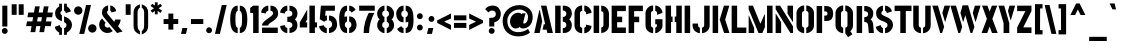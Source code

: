 SplineFontDB: 3.0
FontName: StickNoBills-Bold
FullName: Stick No Bills
FamilyName: Stick No Bills
OS2FamilyName: "Stick No Bills Regular"
OS2StyleName: "regular"
Weight: Bold
Copyright: Remove All VKern Pairs
UComments: "2015-2-15: Created with FontForge (http://fontforge.org) The  Free Font Editor"
Version: 1.0
ItalicAngle: 0
UnderlinePosition: -102
UnderlineWidth: 51
Ascent: 819
Descent: 205
InvalidEm: 0
UFOAscent: 819
UFODescent: -205
LayerCount: 2
Layer: 0 0 "Back" 1
Layer: 1 0 "Fore" 0
FSType: 0
OS2Version: 0
OS2_WeightWidthSlopeOnly: 0
OS2_UseTypoMetrics: 0
CreationTime: 1445925824
ModificationTime: 1449425494
PfmFamily: 16
TTFWeight: 400
TTFWidth: 5
LineGap: 94
VLineGap: 0
OS2TypoAscent: 819
OS2TypoAOffset: 0
OS2TypoDescent: -205
OS2TypoDOffset: 0
OS2TypoLinegap: 94
OS2WinAscent: 918
OS2WinAOffset: 0
OS2WinDescent: 205
OS2WinDOffset: 0
HheadAscent: 918
HheadAOffset: 0
HheadDescent: -205
HheadDOffset: 0
OS2CapHeight: 0
OS2XHeight: 0
OS2Vendor: 'PfEd'
OS2UnicodeRanges: 00000002.00000000.00000000.00000000
Lookup: 258 0 0 "kernHorizontalKerninglookup0" { "kernHorizontalKerninglookup0 subtable"  } ['kern' ('latn' <'dflt' > 'hani' <'dflt' > 'DFLT' <'dflt' > ) ]
DEI: 91125
KernClass2: 6 7 "kernHorizontalKerninglookup0 subtable"
 1 A
 7 F P T Y
 1 L
 3 V W
 9 f r v w y
 1 A
 7 T V W Y
 17 a c d e g o q s u
 15 colon semicolon
 12 comma period
 5 t v w
 0 {} 0 {} 0 {} 0 {} 0 {} 0 {} 0 {} 0 {} 0 {} -70 {} -23 {} 45 {} 61 {} -68 {} 0 {} -100 {} 16 {} -30 {} -63 {} -80 {} -23 {} 0 {} 0 {} -82 {} 84 {} 62 {} 0 {} -77 {} 0 {} -130 {} 0 {} -55 {} -75 {} -109 {} 0 {} 0 {} 0 {} 0 {} 0 {} 0 {} -41 {} 0 {}
LangName: 1033 "Remove All VKern Pairs" "" "" "" "" "Version 1.0.1" "" "STICK NO BILLS is a trademark of STICK NO BILLS Gallery, Sri Lanka <http://sticknobillsonline.com>" "mooniak <http://mooniak.com>" "Martyn Hodges <allroundboatbuilder@yahoo.com> , Kosala Senavirathne <kosala@mooniak.com>, mooniak <hello@mooniak.com>" "Stick No Bills - is the bespoke typeface of STICK NO BILLS+ISIA Poster Gallery in Galle, Sri Lanka. " "https://github.com/mooniak/stick-no-bills-font" "http://type.mooniak.com/" "This Font Software is licensed under the SIL Open Font License, Version 1.1. This license is available with a FAQ at: http://scripts.sil.org/OFL" "" "" "Stick No Bills" "Regular"
PickledDataWithLists: "(dp1
S'public.glyphOrder'
p2
(lp3
S'A'
aS'Aacute'
p4
aS'Acircumflex'
p5
aS'Adieresis'
p6
aS'Agrave'
p7
aS'Aring'
p8
aS'Atilde'
p9
aS'AE'
p10
aS'B'
aS'C'
aS'Ccedilla'
p11
aS'D'
aS'Eth'
p12
aS'E'
aS'Eacute'
p13
aS'Ecircumflex'
p14
aS'Edieresis'
p15
aS'Egrave'
p16
aS'F'
aS'G'
aS'H'
aS'I'
aS'Iacute'
p17
aS'Icircumflex'
p18
aS'Idieresis'
p19
aS'Igrave'
p20
aS'J'
aS'K'
aS'L'
aS'Lslash'
p21
aS'M'
aS'N'
aS'Ntilde'
p22
aS'O'
aS'Oacute'
p23
aS'Ocircumflex'
p24
aS'Odieresis'
p25
aS'Ograve'
p26
aS'Oslash'
p27
aS'Otilde'
p28
aS'OE'
p29
aS'P'
aS'Thorn'
p30
aS'Q'
aS'R'
aS'S'
aS'Scaron'
p31
aS'T'
aS'U'
aS'Uacute'
p32
aS'Ucircumflex'
p33
aS'Udieresis'
p34
aS'Ugrave'
p35
aS'V'
aS'W'
aS'X'
aS'Y'
aS'Yacute'
p36
aS'Ydieresis'
p37
aS'Z'
aS'Zcaron'
p38
aS'a'
aS'aacute'
p39
aS'acircumflex'
p40
aS'adieresis'
p41
aS'agrave'
p42
aS'aring'
p43
aS'atilde'
p44
aS'ae'
p45
aS'b'
aS'c'
aS'ccedilla'
p46
aS'd'
aS'eth'
p47
aS'e'
aS'eacute'
p48
aS'ecircumflex'
p49
aS'edieresis'
p50
aS'egrave'
p51
aS'f'
aS'g'
aS'h'
aS'i'
aS'dotlessi'
p52
aS'iacute'
p53
aS'icircumflex'
p54
aS'idieresis'
p55
aS'igrave'
p56
aS'j'
aS'k'
aS'l'
aS'lslash'
p57
aS'm'
aS'n'
aS'ntilde'
p58
aS'o'
aS'oacute'
p59
aS'ocircumflex'
p60
aS'odieresis'
p61
aS'ograve'
p62
aS'oslash'
p63
aS'otilde'
p64
aS'oe'
p65
aS'p'
aS'thorn'
p66
aS'q'
aS'r'
aS's'
aS'scaron'
p67
aS'germandbls'
p68
aS't'
aS'u'
aS'uacute'
p69
aS'ucircumflex'
p70
aS'udieresis'
p71
aS'ugrave'
p72
aS'v'
aS'w'
aS'x'
aS'y'
aS'yacute'
p73
aS'ydieresis'
p74
aS'z'
aS'zcaron'
p75
aS'fi'
p76
aS'fl'
p77
aS'ordfeminine'
p78
aS'ordmasculine'
p79
aS'mu'
p80
aS'HKD'
p81
aS'zero'
p82
aS'one'
p83
aS'two'
p84
aS'three'
p85
aS'four'
p86
aS'five'
p87
aS'six'
p88
aS'seven'
p89
aS'eight'
p90
aS'nine'
p91
aS'fraction'
p92
aS'onehalf'
p93
aS'onequarter'
p94
aS'threequarters'
p95
aS'uni00B9'
p96
aS'uni00B2'
p97
aS'uni00B3'
p98
aS'asterisk'
p99
aS'backslash'
p100
aS'periodcentered'
p101
aS'bullet'
p102
aS'colon'
p103
aS'comma'
p104
aS'exclam'
p105
aS'exclamdown'
p106
aS'numbersign'
p107
aS'period'
p108
aS'question'
p109
aS'questiondown'
p110
aS'quotedbl'
p111
aS'quotesingle'
p112
aS'semicolon'
p113
aS'slash'
p114
aS'underscore'
p115
aS'quotedbl.alt'
p116
aS'braceleft'
p117
aS'braceright'
p118
aS'bracketleft'
p119
aS'bracketright'
p120
aS'parenleft'
p121
aS'parenleft'
p122
aS'parenright'
p123
aS'parenright'
p124
aS'emdash'
p125
aS'endash'
p126
aS'hyphen'
p127
aS'uni00AD'
p128
aS'guillemotleft'
p129
aS'guillemotright'
p130
aS'guilsinglleft'
p131
aS'guilsinglright'
p132
aS'quotedblbase'
p133
aS'quotedblleft'
p134
aS'quotedblright'
p135
aS'quoteleft'
p136
aS'quoteright'
p137
aS'quotesinglbase'
p138
aS'space'
p139
aS'uni007F'
p140
aS'EURO'
p141
aS'cent'
p142
aS'currency'
p143
aS'dollar'
p144
aS'florin'
p145
aS'sterling'
p146
aS'yen'
p147
aS'Percent_sign'
p148
aS'asciitilde'
p149
aS'divide'
p150
aS'equal'
p151
aS'greater'
p152
aS'less'
p153
aS'logicalnot'
p154
aS'minus'
p155
aS'multiply'
p156
aS'perthousand'
p157
aS'plus'
p158
aS'plusminus'
p159
aS'bar'
p160
aS'brokenbar'
p161
aS'at'
p162
aS'ampersand'
p163
aS'paragraph'
p164
aS'copyright'
p165
aS'registered'
p166
aS'section'
p167
aS'TradeMarkSign'
p168
aS'degree'
p169
aS'asciicircum'
p170
aS'dagger'
p171
aS'daggerdbl'
p172
aS'acute'
p173
aS'breve'
p174
aS'caron'
p175
aS'cedilla'
p176
aS'circumflex'
p177
aS'dieresis'
p178
aS'dotaccent'
p179
aS'grave'
p180
aS'hungarumlaut'
p181
aS'macron'
p182
aS'ring'
p183
aS'tilde'
p184
asS'com.schriftgestaltung.fontMasterID'
p185
S'DC4431BF-9234-4C16-9154-22D387E42D10'
p186
s."
Encoding: iso8859-3
UnicodeInterp: none
NameList: AGL For New Fonts
DisplaySize: -128
AntiAlias: 1
FitToEm: 1
WinInfo: 54 9 5
BeginChars: 422 331

StartChar: A
Encoding: 65 65 0
GlifName: A_
Width: 528
VWidth: 0
GlyphClass: 2
Flags: W
LayerCount: 2
Back
Fore
SplineSet
32 0 m 257
 161 582 l 257
 176 582 l 257
 236 302 l 257
 170 0 l 257
 32 0 l 257
245 85 m 257
 275 223 l 257
 311 223 l 257
 205 700 l 257
 344 700 l 257
 509 0 l 257
 369 0 l 257
 349 85 l 257
 245 85 l 257
EndSplineSet
EndChar

StartChar: AE
Encoding: 256 198 1
GlifName: A_E_
Width: 727
VWidth: 0
GlyphClass: 2
Flags: W
LayerCount: 2
Back
Fore
SplineSet
26 0 m 257
 206 700 l 257
 701 700 l 257
 701 560 l 257
 478 560 l 257
 478 418 l 257
 607 418 l 257
 607 277 l 257
 478 277 l 257
 478 141 l 257
 701 141 l 257
 701 0 l 257
 337 0 l 257
 337 148 l 257
 272 148 l 257
 301 268 l 257
 337 268 l 257
 337 560 l 257
 320 560 l 257
 182 0 l 257
 26 0 l 257
EndSplineSet
EndChar

StartChar: Aacute
Encoding: 193 193 2
GlifName: A_acute
Width: 528
VWidth: 0
GlyphClass: 2
Flags: W
LayerCount: 2
Back
Fore
Refer: 97 180 N 1 0 0 1 115 161 2
Refer: 0 65 N 1 0 0 1 0 0 2
EndChar

StartChar: Abreve
Encoding: 257 258 3
GlifName: A_breve
Width: 528
VWidth: 0
GlyphClass: 2
Flags: W
LayerCount: 2
Back
Fore
Refer: 118 728 N 1 0 0 1 153.5 336 2
Refer: 0 65 N 1 0 0 1 0 0 2
EndChar

StartChar: Acircumflex
Encoding: 194 194 4
GlifName: A_circumflex
Width: 528
VWidth: 0
GlyphClass: 2
Flags: W
LayerCount: 2
Back
Fore
Refer: 128 710 N 1 0 0 1 141 252 2
Refer: 0 65 N 1 0 0 1 0 0 2
EndChar

StartChar: Adieresis
Encoding: 196 196 5
GlifName: A_dieresis
Width: 528
VWidth: 0
GlyphClass: 2
Flags: W
LayerCount: 2
Back
Fore
Refer: 139 168 N 1 0 0 1 60.5 163 2
Refer: 0 65 N 1 0 0 1 0 0 2
EndChar

StartChar: Agrave
Encoding: 192 192 6
GlifName: A_grave
Width: 528
VWidth: 0
GlyphClass: 2
Flags: W
LayerCount: 2
Back
Fore
Refer: 172 96 N 1 0 0 1 108 161 2
Refer: 0 65 N 1 0 0 1 0 0 2
EndChar

StartChar: Amacron
Encoding: 258 256 7
GlifName: A_macron
Width: 528
VWidth: 0
GlyphClass: 2
Flags: W
LayerCount: 2
Back
Fore
Refer: 310 713 N 1 0 0 1 67.5 252 2
Refer: 0 65 N 1 0 0 1 0 0 2
EndChar

StartChar: Aogonek
Encoding: 259 260 8
GlifName: A_ogonek
Width: 528
VWidth: 0
GlyphClass: 2
Flags: W
LayerCount: 2
Back
Fore
Refer: 218 731 N 1 0 0 1 456 0.3 2
Refer: 0 65 N 1 0 0 1 0 0 2
EndChar

StartChar: Aring
Encoding: 260 197 9
GlifName: A_ring
Width: 516
VWidth: 0
GlyphClass: 2
Flags: W
LayerCount: 2
Back
Fore
SplineSet
26 0 m 257
 155 582 l 257
 170 582 l 257
 230 302 l 257
 164 0 l 257
 26 0 l 257
239 85 m 257
 269 223 l 257
 305 223 l 257
 200 698 l 257
 183 715 173 739 173 765 c 256
 173 818 216 861 269 861 c 256
 322 861 365 818 365 765 c 256
 365 738.676 355.63 715.63 339 699 c 257
 490 0 l 257
 353 0 l 257
 333 85 l 257
 239 85 l 257
237 765 m 256
 237 747 251 733 269 733 c 256
 287 733 301 747 301 765 c 256
 301 783 287 797 269 797 c 256
 251 797 237 783 237 765 c 256
EndSplineSet
EndChar

StartChar: Atilde
Encoding: 261 195 10
GlifName: A_tilde
Width: 528
VWidth: 0
GlyphClass: 2
Flags: W
LayerCount: 2
Back
Fore
Refer: 278 732 N 1 0 0 1 108 662 2
Refer: 0 65 N 1 0 0 1 0 0 2
EndChar

StartChar: B
Encoding: 66 66 11
GlifName: B_
Width: 488
VWidth: 0
GlyphClass: 2
Flags: W
LayerCount: 2
Back
Fore
SplineSet
30 0 m 257
 30 700 l 257
 170 700 l 257
 170 0 l 257
 30 0 l 257
225 0 m 257
 225 123 l 257
 230 123 l 258
 288.039 123 316.508 164.698 316.508 206.297 c 256
 316.508 247.697 288.31 289 233 289 c 258
 225 289 l 257
 225 411 l 257
 233 411 l 258
 288.31 411 316.508 452.303 316.508 493.703 c 256
 316.508 535.302 288.039 577 230 577 c 258
 225 577 l 257
 225 700 l 257
 249 700 l 258
 394.868 700 457.426 600.418 457.426 504.029 c 256
 457.426 443.702 432.921 382.627 389 350 c 257
 432.921 317.373 457.426 256.298 457.426 195.971 c 256
 457.426 99.582 394.868 0 249 0 c 258
 225 0 l 257
EndSplineSet
EndChar

StartChar: C
Encoding: 67 67 12
GlifName: C_
Width: 494
VWidth: 0
GlyphClass: 2
Flags: W
LayerCount: 2
Back
Fore
SplineSet
38 181 m 257
 38 518 l 257
 38 578 92 705 235 705 c 257
 235 564 l 257
 189 563 179 523 179 518 c 257
 179 181 l 257
 179 176 189 136 235 136 c 257
 235 -5 l 257
 92 -5 38 121 38 181 c 257
289 -5 m 257
 289 136 l 257
 289 136 321 143 331 166 c 256
 336 178 336 189 336 203 c 258
 336 215 l 257
 474 182 l 257
 474 76 381 -5 289 -5 c 257
289 564 m 257
 289 705 l 257
 381 705 474 612 474 516 c 257
 336 480 l 257
 336 495 l 258
 336 509 336 520 331 532 c 256
 321 555 289 564 289 564 c 257
EndSplineSet
EndChar

StartChar: Cacute
Encoding: 262 262 13
GlifName: C_acute
Width: 494
VWidth: 0
GlyphClass: 2
Flags: W
LayerCount: 2
Back
Fore
Refer: 97 180 N 1 0 0 1 101.5 161 2
Refer: 12 67 N 1 0 0 1 0 0 2
EndChar

StartChar: Ccaron
Encoding: 263 268 14
GlifName: C_caron
Width: 494
VWidth: 0
GlyphClass: 2
Flags: W
LayerCount: 2
Back
Fore
Refer: 123 711 N 1 0 0 1 127 252 2
Refer: 12 67 N 1 0 0 1 0 0 2
EndChar

StartChar: Ccedilla
Encoding: 199 199 15
GlifName: C_cedilla
Width: 494
VWidth: 0
GlyphClass: 2
Flags: W
LayerCount: 2
Back
Fore
Refer: 126 184 N 1 0 0 1 17 -162.7 2
Refer: 12 67 N 1 0 0 1 0 0 2
EndChar

StartChar: D
Encoding: 68 68 16
GlifName: D_
Width: 472
VWidth: 0
GlyphClass: 2
Flags: W
LayerCount: 2
Back
Fore
SplineSet
42 0 m 257
 42 700 l 257
 183 700 l 257
 183 0 l 257
 42 0 l 257
237 0 m 257
 237 141 l 257
 243 141 292 149 293 197 c 258
 293 503 l 257
 293 508 285 558 237 559 c 257
 237 700 l 257
 380 700 434 566 434 503 c 257
 434 197 l 257
 434 50 297 0 237 0 c 257
EndSplineSet
EndChar

StartChar: Dcaron
Encoding: 264 270 17
GlifName: D_caron
Width: 472
VWidth: 0
GlyphClass: 2
Flags: W
LayerCount: 2
Back
Fore
Refer: 123 711 N 1 0 0 1 103 252 2
Refer: 16 68 N 1 0 0 1 0 0 2
EndChar

StartChar: Dcroat
Encoding: 265 272 18
GlifName: D_croat
Width: 501
VWidth: 0
GlyphClass: 2
Flags: W
LayerCount: 2
Back
Fore
Refer: 28 208 N 1 0 0 1 0 0 2
EndChar

StartChar: E
Encoding: 69 69 19
GlifName: E_
Width: 444
VWidth: 0
GlyphClass: 2
Flags: W
LayerCount: 2
Back
Fore
SplineSet
42 0 m 257
 42 700 l 257
 406 700 l 257
 406 560 l 257
 183 560 l 257
 183 418 l 257
 312 418 l 257
 312 277 l 257
 183 277 l 257
 183 141 l 257
 406 141 l 257
 406 0 l 257
 42 0 l 257
EndSplineSet
EndChar

StartChar: Eacute
Encoding: 201 201 20
GlifName: E_acute
Width: 444
VWidth: 0
GlyphClass: 2
Flags: W
LayerCount: 2
Back
Fore
Refer: 97 180 N 1 0 0 1 128 161 2
Refer: 19 69 N 1 0 0 1 0 0 2
EndChar

StartChar: Ecaron
Encoding: 266 282 21
GlifName: E_caron
Width: 444
VWidth: 0
GlyphClass: 2
Flags: W
LayerCount: 2
Back
Fore
Refer: 123 711 N 1 0 0 1 89 252 2
Refer: 19 69 N 1 0 0 1 0 0 2
EndChar

StartChar: Ecircumflex
Encoding: 202 202 22
GlifName: E_circumflex
Width: 444
VWidth: 0
GlyphClass: 2
Flags: W
LayerCount: 2
Back
Fore
Refer: 128 710 N 1 0 0 1 89 252 2
Refer: 19 69 N 1 0 0 1 0 0 2
EndChar

StartChar: Edieresis
Encoding: 203 203 23
GlifName: E_dieresis
Width: 444
VWidth: 0
GlyphClass: 2
Flags: W
LayerCount: 2
Back
Fore
Refer: 139 168 N 1 0 0 1 9 163 2
Refer: 19 69 N 1 0 0 1 0 0 2
EndChar

StartChar: Edotaccent
Encoding: 267 278 24
GlifName: E_dotaccent
Width: 444
VWidth: 0
GlyphClass: 2
Flags: W
LayerCount: 2
Back
Fore
Refer: 142 729 N 1 0 0 1 123 163 2
Refer: 19 69 N 1 0 0 1 0 0 2
EndChar

StartChar: Egrave
Encoding: 200 200 25
GlifName: E_grave
Width: 444
VWidth: 0
GlyphClass: 2
Flags: W
LayerCount: 2
Back
Fore
Refer: 172 96 N 1 0 0 1 56 161 2
Refer: 19 69 N 1 0 0 1 0 0 2
EndChar

StartChar: Emacron
Encoding: 268 274 26
GlifName: E_macron
Width: 444
VWidth: 0
GlyphClass: 2
Flags: W
LayerCount: 2
Back
Fore
Refer: 310 713 N 1 0 0 1 16 252 2
Refer: 19 69 N 1 0 0 1 0 0 2
EndChar

StartChar: Eogonek
Encoding: 269 280 27
GlifName: E_ogonek
Width: 444
VWidth: 0
GlyphClass: 2
Flags: W
LayerCount: 2
Back
Fore
Refer: 126 184 N -1 0 0 1 549 -163 2
Refer: 19 69 N 1 0 0 1 0 0 2
EndChar

StartChar: Eth
Encoding: 270 208 28
GlifName: E_th
Width: 501
VWidth: 0
GlyphClass: 2
Flags: W
LayerCount: 2
Back
Fore
SplineSet
26 292 m 257
 26 420 l 257
 83 420 l 257
 83 700 l 257
 224 700 l 257
 224 420 l 257
 280 420 l 257
 280 292 l 257
 224 292 l 257
 224 0 l 257
 83 0 l 257
 83 292 l 257
 26 292 l 257
278 0 m 257
 278 141 l 257
 284 141 333 149 334 197 c 258
 334 503 l 258
 334 508 326 558 278 559 c 257
 278 700 l 257
 421 700 475 566 475 503 c 258
 475 197 l 258
 475 50 338 0 278 0 c 257
EndSplineSet
EndChar

StartChar: Euro
Encoding: 271 8364 29
GlifName: E_U_R_O_
Width: 567
VWidth: 0
GlyphClass: 2
Flags: W
LayerCount: 2
Back
Fore
SplineSet
50 258 m 257
 50 317 l 257
 99 317 l 257
 99 377 l 257
 50 377 l 257
 50 436 l 257
 99 436 l 257
 99 496 l 258
 99 604.699 182.176 694.858 278 698 c 257
 278 558 l 257
 250 558 236 539.429 236 508 c 258
 236 436 l 257
 408 436 l 257
 408 376 l 257
 236 376 l 257
 236 317 l 257
 408 317 l 257
 408 258 l 257
 236 258 l 257
 236 202 l 258
 236 155 254 141 278 141 c 257
 278 2 l 257
 177.199 9.46674 104.605 89.5212 99 182 c 257
 99 258 l 257
 50 258 l 257
338 2 m 257
 338 142 l 257
 366.667 143 381 165 381 199 c 258
 381 237 l 257
 517 186 l 257
 517 102.788 426.527 3.80668 338 2 c 257
338 558 m 257
 338 698 l 257
 446.583 696.192 517 617.399 517 514 c 257
 380 463 l 257
 381 512 l 258
 381 539.439 366 558 338 558 c 257
EndSplineSet
EndChar

StartChar: F
Encoding: 70 70 30
GlifName: F_
Width: 432
VWidth: 0
GlyphClass: 2
Flags: W
LayerCount: 2
Back
Fore
SplineSet
42 1 m 257
 42 700 l 257
 406 700 l 257
 406 560 l 257
 183 560 l 257
 183 418 l 257
 312 418 l 257
 312 277 l 257
 183 277 l 257
 183 1 l 257
 42 1 l 257
EndSplineSet
EndChar

StartChar: G
Encoding: 71 71 31
GlifName: G_
Width: 507
VWidth: 0
GlyphClass: 2
Flags: W
LayerCount: 2
Back
Fore
SplineSet
38 192 m 257
 38 524 l 257
 46 589 102 705 234 705 c 257
 234 564 l 257
 188 563 178 523 179 508 c 257
 179 192 l 258
 180 146 229 136 234 136 c 257
 234 -5 l 257
 174 -5 38 48 38 192 c 257
288 -5 m 257
 288 136 l 257
 294 136 331 155 331 190 c 258
 331 223 l 257
 288 223 l 257
 288 353 l 257
 473 353 l 257
 473 176 l 258
 473 95 370 -4 288 -5 c 257
288 564 m 257
 288 705 l 257
 381 705 473 612 473 516 c 257
 335 465 l 257
 335 504 l 258
 335 544.805 310.365 563.319 288 564 c 257
EndSplineSet
EndChar

StartChar: Gbreve
Encoding: 171 286 32
GlifName: G_breve
Width: 507
VWidth: 0
GlyphClass: 2
Flags: W
LayerCount: 2
Back
Fore
Refer: 118 728 N 1 0 0 1 139 336 2
Refer: 31 71 N 1 0 0 1 0 0 2
EndChar

StartChar: H
Encoding: 72 72 33
GlifName: H_
Width: 495
VWidth: 0
GlyphClass: 2
Flags: W
LayerCount: 2
Back
Fore
SplineSet
40 0 m 257
 40 700 l 257
 181 700 l 257
 181 421 l 257
 220 421 l 257
 220 283 l 257
 181 283 l 257
 181 0 l 257
 40 0 l 257
275 283 m 257
 275 421 l 257
 314 421 l 257
 314 700 l 257
 455 700 l 257
 455 0 l 257
 314 0 l 257
 314 283 l 257
 275 283 l 257
EndSplineSet
EndChar

StartChar: I
Encoding: 73 73 34
GlifName: I_
Width: 225
VWidth: 0
GlyphClass: 2
Flags: W
LayerCount: 2
Back
Fore
SplineSet
42 0 m 257
 42 700 l 257
 183 700 l 257
 183 0 l 257
 42 0 l 257
EndSplineSet
EndChar

StartChar: Iacute
Encoding: 205 205 35
GlifName: I_acute
Width: 225
VWidth: 0
GlyphClass: 2
Flags: W
LayerCount: 2
Back
Fore
Refer: 97 180 N 1 0 0 1 -48 161 2
Refer: 34 73 N 1 0 0 1 0 0 2
EndChar

StartChar: Icircumflex
Encoding: 206 206 36
GlifName: I_circumflex
Width: 225
VWidth: 0
GlyphClass: 2
Flags: W
LayerCount: 2
Back
Fore
Refer: 128 710 N 1 0 0 1 -22.5 252 2
Refer: 34 73 N 1 0 0 1 0 0 2
EndChar

StartChar: Idieresis
Encoding: 207 207 37
GlifName: I_dieresis
Width: 225
VWidth: 0
GlyphClass: 2
Flags: W
LayerCount: 2
Back
Fore
Refer: 139 168 N 1 0 0 1 -102.5 163 2
Refer: 34 73 N 1 0 0 1 0 0 2
EndChar

StartChar: Idotaccent
Encoding: 169 304 38
GlifName: I_dotaccent
Width: 225
VWidth: 0
GlyphClass: 2
Flags: W
LayerCount: 2
Back
Fore
Refer: 142 729 N 1 0 0 1 11.5 163 2
Refer: 34 73 N 1 0 0 1 0 0 2
EndChar

StartChar: Igrave
Encoding: 204 204 39
GlifName: I_grave
Width: 225
VWidth: 0
GlyphClass: 2
Flags: W
LayerCount: 2
Back
Fore
Refer: 172 96 N 1 0 0 1 -48 161 2
Refer: 34 73 N 1 0 0 1 0 0 2
EndChar

StartChar: Imacron
Encoding: 272 298 40
GlifName: I_macron
Width: 225
VWidth: 0
GlyphClass: 2
Flags: W
LayerCount: 2
Back
Fore
Refer: 310 713 N 1 0 0 1 -95.5 252 2
Refer: 34 73 N 1 0 0 1 0 0 2
EndChar

StartChar: Iogonek
Encoding: 273 302 41
GlifName: I_ogonek
Width: 225
VWidth: 0
GlyphClass: 2
Flags: W
LayerCount: 2
Back
Fore
Refer: 218 731 N 1 0 0 1 128.5 2.3 2
Refer: 34 73 N 1 0 0 1 0 0 2
EndChar

StartChar: J
Encoding: 74 74 42
GlifName: J_
Width: 484
VWidth: 0
GlyphClass: 2
Flags: W
LayerCount: 2
Back
Fore
SplineSet
15 193 m 257
 15 242 l 257
 156 242 l 257
 156 193 l 258
 157 147 197 137 202 137 c 257
 202 -5 l 257
 142 -5 15 54 15 193 c 257
256 -5 m 257
 256 137 l 257
 261 137 311 147 312 193 c 258
 312 700 l 257
 452 700 l 257
 452 193 l 257
 452 49 316 -5 256 -5 c 257
EndSplineSet
EndChar

StartChar: K
Encoding: 75 75 43
GlifName: K_
Width: 488
VWidth: 0
GlyphClass: 2
Flags: W
LayerCount: 2
Back
Fore
SplineSet
42 0 m 257
 42 700 l 257
 183 700 l 257
 183 0 l 257
 42 0 l 257
223 341 m 257
 330 700 l 257
 469 700 l 257
 363 341 l 257
 473 0 l 257
 335 0 l 257
 223 341 l 257
EndSplineSet
EndChar

StartChar: L
Encoding: 76 76 44
GlifName: L_
Width: 433
VWidth: 0
GlyphClass: 2
Flags: W
LayerCount: 2
Back
Fore
SplineSet
42 0 m 257
 42 700 l 257
 183 700 l 257
 183 140 l 257
 418 140 l 257
 418 0 l 257
 42 0 l 257
EndSplineSet
EndChar

StartChar: Lacute
Encoding: 274 313 45
GlifName: L_acute
Width: 433
VWidth: 0
GlyphClass: 2
Flags: W
LayerCount: 2
Back
Fore
Refer: 97 180 N 1 0 0 1 -48.5 161 2
Refer: 44 76 N 1 0 0 1 0 0 2
EndChar

StartChar: Lcaron
Encoding: 275 317 46
GlifName: L_caron
Width: 433
VWidth: 0
GlyphClass: 2
Flags: W
LayerCount: 2
Back
Fore
Refer: 130 44 N 1 0 0 1 222.5 576 2
Refer: 44 76 N 1 0 0 1 0 0 2
EndChar

StartChar: Lslash
Encoding: 276 321 47
GlifName: L_slash
Width: 530
VWidth: 0
GlyphClass: 2
Flags: W
LayerCount: 2
Back
Fore
SplineSet
26 302 m 257
 129 382 l 257
 129 700 l 257
 270 700 l 257
 270 492 l 257
 348 553 l 257
 420 460 l 257
 270 343 l 257
 270 139 l 257
 505 139 l 257
 505 0 l 257
 129 0 l 257
 129 233 l 257
 98 209 l 257
 26 302 l 257
EndSplineSet
EndChar

StartChar: M
Encoding: 77 77 48
GlifName: M_
Width: 696
VWidth: 0
GlyphClass: 2
Flags: W
LayerCount: 2
Back
Fore
SplineSet
42 0 m 257
 42 444 l 257
 51 444 l 257
 183 127 l 257
 183 0 l 257
 42 0 l 257
42 608 m 257
 42 700 l 257
 152 700 l 257
 343 237 l 257
 449 476 l 257
 459 476 l 257
 459 151 l 257
 392 0 l 257
 295 0 l 257
 42 608 l 257
513 0 m 257
 513 700 l 257
 654 700 l 257
 654 0 l 257
 513 0 l 257
EndSplineSet
EndChar

StartChar: N
Encoding: 78 78 49
GlifName: N_
Width: 529
VWidth: 0
GlyphClass: 2
Flags: W
LayerCount: 2
Back
Fore
SplineSet
42 0 m 257
 42 492 l 257
 50 492 l 257
 183 278 l 257
 183 0 l 257
 42 0 l 257
42 608 m 257
 42 700 l 257
 157 700 l 257
 487 168 l 257
 487 0 l 257
 420 0 l 257
 42 608 l 257
346 498 m 257
 346 700 l 257
 487 700 l 257
 487 284 l 257
 479 284 l 257
 346 498 l 257
EndSplineSet
EndChar

StartChar: Nacute
Encoding: 277 323 50
GlifName: N_acute
Width: 529
VWidth: 0
GlyphClass: 2
Flags: W
LayerCount: 2
Back
Fore
Refer: 97 180 N 1 0 0 1 104 161 2
Refer: 49 78 N 1 0 0 1 0 0 2
EndChar

StartChar: Ncaron
Encoding: 278 327 51
GlifName: N_caron
Width: 529
VWidth: 0
GlyphClass: 2
Flags: W
LayerCount: 2
Back
Fore
Refer: 123 711 N 1 0 0 1 129.5 252 2
Refer: 49 78 N 1 0 0 1 0 0 2
EndChar

StartChar: Ntilde
Encoding: 209 209 52
GlifName: N_tilde
Width: 529
VWidth: 0
GlyphClass: 2
Flags: W
LayerCount: 2
Back
Fore
Refer: 278 732 N 1 0 0 1 98 680 2
Refer: 49 78 N 1 0 0 1 0 0 2
EndChar

StartChar: O
Encoding: 79 79 53
GlifName: O_
Width: 524
VWidth: 0
GlyphClass: 2
Flags: W
LayerCount: 2
Back
Fore
SplineSet
38 195 m 258
 38 524 l 258
 38 584 103 705 235 705 c 257
 235 564 l 257
 189 563 179 513 179 508 c 258
 179 195 l 258
 179 149 229 137 234 137 c 257
 234 -5 l 257
 174 -5 38 51 38 195 c 258
289 -5 m 257
 289 137 l 257
 294 137 344 149 345 195 c 258
 345 508 l 258
 345 513 335 563 289 564 c 257
 289 705 l 257
 420 705 486 583 486 524 c 258
 486 195 l 258
 486 51 349 -5 289 -5 c 257
EndSplineSet
EndChar

StartChar: OE
Encoding: 279 338 54
GlifName: O_E_
Width: 724
VWidth: 0
GlyphClass: 2
Flags: W
LayerCount: 2
Back
Fore
SplineSet
26 200 m 258
 26 519 l 258
 26 579 91 700 223 700 c 257
 223 559 l 257
 177 558 167 508 167 503 c 258
 167 200 l 258
 167 154 217 142 222 142 c 257
 222 0 l 257
 162 0 26 56 26 200 c 258
277 0 m 257
 277 142 l 257
 334 142 l 257
 334 559 l 257
 277 559 l 257
 277 700 l 257
 698 700 l 257
 698 560 l 257
 475 560 l 257
 475 418 l 257
 604 418 l 257
 604 277 l 257
 475 277 l 257
 475 141 l 257
 698 141 l 257
 698 0 l 257
 277 0 l 257
EndSplineSet
EndChar

StartChar: Oacute
Encoding: 211 211 55
GlifName: O_acute
Width: 524
VWidth: 0
GlyphClass: 2
Flags: W
LayerCount: 2
Back
Fore
Refer: 97 180 N 1 0 0 1 101.5 161 2
Refer: 53 79 N 1 0 0 1 0 0 2
EndChar

StartChar: Ocircumflex
Encoding: 212 212 56
GlifName: O_circumflex
Width: 524
VWidth: 0
GlyphClass: 2
Flags: W
LayerCount: 2
Back
Fore
Refer: 128 710 N 1 0 0 1 127 252 2
Refer: 53 79 N 1 0 0 1 0 0 2
EndChar

StartChar: Odieresis
Encoding: 214 214 57
GlifName: O_dieresis
Width: 524
VWidth: 0
GlyphClass: 2
Flags: W
LayerCount: 2
Back
Fore
Refer: 139 168 N 1 0 0 1 47 163 2
Refer: 53 79 N 1 0 0 1 0 0 2
EndChar

StartChar: Ograve
Encoding: 210 210 58
GlifName: O_grave
Width: 524
VWidth: 0
GlyphClass: 2
Flags: W
LayerCount: 2
Back
Fore
Refer: 172 96 N 1 0 0 1 94 161 2
Refer: 53 79 N 1 0 0 1 0 0 2
EndChar

StartChar: Ohungarumlaut
Encoding: 280 336 59
GlifName: O_hungarumlaut
Width: 524
VWidth: 0
GlyphClass: 2
Flags: W
LayerCount: 2
Back
Fore
Refer: 180 733 N 1 0 0 1 123 161 2
Refer: 53 79 N 1 0 0 1 0 0 2
EndChar

StartChar: Omacron
Encoding: 281 332 60
GlifName: O_macron
Width: 524
VWidth: 0
GlyphClass: 2
Flags: W
LayerCount: 2
Back
Fore
Refer: 310 713 N 1 0 0 1 54 252 2
Refer: 53 79 N 1 0 0 1 0 0 2
EndChar

StartChar: Oslash
Encoding: 282 216 61
GlifName: O_slash
Width: 662
VWidth: 0
GlyphClass: 2
Flags: W
LayerCount: 2
Back
Fore
SplineSet
0 131 m 257
 108 228 l 257
 108 524 l 258
 108 584 173 705 305 705 c 257
 305 564 l 257
 259 562.893 249 519.714 249 502 c 258
 249 356 l 257
 415 505 l 257
 415 522.577 406.629 562.965 359 564 c 257
 359 705 l 257
 441 705 497 658 528 607 c 257
 584 658 l 257
 662 570 l 257
 556 474 l 257
 556 195 l 258
 556 51 419 -5 359 -5 c 257
 359 137 l 257
 364 137 414 149 415 195 c 258
 415 347 l 257
 249 197 l 257
 249 149.829 297.577 137 304 137 c 257
 304 -5 l 257
 261 -5 178 24 135 94 c 257
 78 43 l 257
 0 131 l 257
EndSplineSet
EndChar

StartChar: Otilde
Encoding: 283 213 62
GlifName: O_tilde
Width: 524
VWidth: 0
GlyphClass: 2
Flags: W
LayerCount: 2
Back
Fore
Refer: 278 732 N 1 0 0 1 95 662 2
Refer: 53 79 N 1 0 0 1 0 0 2
EndChar

StartChar: P
Encoding: 80 80 63
GlifName: P_
Width: 479
VWidth: 0
GlyphClass: 2
Flags: HW
LayerCount: 2
Back
Fore
SplineSet
42 0 m 257
 42 700 l 257
 183 700 l 257
 183 0 l 257
 42 0 l 257
237 319 m 257
 237 457 l 257
 270 457 l 258
 277 457 321 458 321 508 c 256
 321 559 279 561 270 561 c 258
 237 561 l 257
 237 700 l 257
 250.02094123 700 262.343229705 700.752929688 274 700 c 1
 421.38031951 700.230305335 464 618.364735059 464 512 c 256
 464 380.76724837 416.046385787 316.957521692 274 319 c 1
 262.249462498 318.286472828 249.919286672 319 237 319 c 257
EndSplineSet
EndChar

StartChar: Q
Encoding: 81 81 64
GlifName: Q_
Width: 526
VWidth: 0
GlyphClass: 2
Flags: W
LayerCount: 2
Back
Fore
SplineSet
38 195 m 258
 38 524 l 258
 38 584 103 705 235 705 c 257
 235 564 l 257
 189 563 179 513 179 508 c 258
 179 195 l 258
 179 149 229 137 234 137 c 257
 234 -5 l 257
 174 -5 38 51 38 195 c 258
289 -5 m 257
 289 137 l 257
 294 137 344 149 345 195 c 258
 345 508 l 258
 345 513 335 563 289 564 c 257
 289 705 l 257
 420 705 486 583 486 524 c 258
 486 195 l 258
 486 127 456 79 417 47 c 257
 472 -32 l 257
 360 -107 l 257
 289 -5 l 257
EndSplineSet
EndChar

StartChar: R
Encoding: 82 82 65
GlifName: R_
Width: 505
VWidth: 0
GlyphClass: 2
Flags: HW
LayerCount: 2
Back
Fore
SplineSet
42 0 m 257
 42 700 l 257
 183 700 l 257
 183 0 l 257
 42 0 l 257
237 286 m 257
 237 411 l 257
 250 411 l 258
 310 411 336 450 336 490 c 256
 336 538 299 567 250 567 c 258
 237 567 l 257
 237 700 l 261
 258.999860981 700 l 5
 397.747241058 697.532675649 468 613.249671349 468 510 c 260
 468 436.144927536 441.412698413 385.202898551 400 352 c 261
 441 326 462 266 466 217 c 258
 483 0 l 257
 353 0 l 257
 338 178 l 258
 331.37491619 252.768802995 310.41783712 285.002916803 248 286 c 1
 237 286 l 257
EndSplineSet
EndChar

StartChar: Racute
Encoding: 284 340 66
GlifName: R_acute
Width: 505
VWidth: 0
GlyphClass: 2
Flags: HW
LayerCount: 2
Back
Fore
Refer: 97 180 N 1 0 0 1 70 161 2
Refer: 65 82 N 1 0 0 1 0 0 2
EndChar

StartChar: Rcaron
Encoding: 285 344 67
GlifName: R_caron
Width: 505
VWidth: 0
GlyphClass: 2
Flags: HW
LayerCount: 2
Back
Fore
Refer: 123 711 N 1 0 0 1 78.5 252 2
Refer: 65 82 N 1 0 0 1 0 0 2
EndChar

StartChar: S
Encoding: 83 83 68
GlifName: S_
Width: 481
VWidth: 0
GlyphClass: 2
Flags: W
LayerCount: 2
Back
Fore
SplineSet
20 158 m 257
 147 203 l 257
 147 147 203 127 203 127 c 257
 203 -3 l 257
 94 -3 20 103 20 158 c 257
28 508 m 256
 28 647 152 699 203 700 c 257
 203 568 l 257
 182 562 162 537 162 513 c 256
 162 446 266 434 333 394 c 256
 394 358 461 311 461 209 c 256
 461 96 366 -3 258 -3 c 257
 258 127 l 257
 282 130 320 150 320 203 c 256
 320 278 211 294 151 323 c 256
 80 357 28 403 28 508 c 256
258 568 m 257
 258 700 l 257
 364 700 433 602 433 553 c 257
 303 510 l 257
 303 557 258 568 258 568 c 257
EndSplineSet
EndChar

StartChar: Sacute
Encoding: 286 346 69
GlifName: S_acute
Width: 481
VWidth: 0
GlyphClass: 2
Flags: W
LayerCount: 2
Back
Fore
Refer: 97 180 N 1 0 0 1 70 161 2
Refer: 68 83 N 1 0 0 1 0 0 2
EndChar

StartChar: Scaron
Encoding: 287 352 70
GlifName: S_caron
Width: 481
VWidth: 0
GlyphClass: 2
Flags: W
LayerCount: 2
Back
Fore
Refer: 123 711 N 1 0 0 1 87 252 2
Refer: 68 83 N 1 0 0 1 -7 0 2
EndChar

StartChar: T
Encoding: 84 84 71
GlifName: T_
Width: 463
VWidth: 0
GlyphClass: 2
Flags: W
LayerCount: 2
Back
Fore
SplineSet
15 562 m 257
 15 700 l 257
 448 700 l 257
 448 562 l 257
 302 562 l 257
 302 0 l 257
 161 0 l 257
 161 562 l 257
 15 562 l 257
EndSplineSet
EndChar

StartChar: Tcaron
Encoding: 288 356 72
GlifName: T_caron
Width: 463
VWidth: 0
GlyphClass: 2
Flags: W
LayerCount: 2
Back
Fore
Refer: 123 711 N 1 0 0 1 96.5 252 2
Refer: 71 84 N 1 0 0 1 0 0 2
EndChar

StartChar: Thorn
Encoding: 289 222 73
GlifName: T_horn
Width: 474
VWidth: 0
GlyphClass: 2
Flags: W
LayerCount: 2
Back
Fore
SplineSet
26 0 m 257
 26 700 l 257
 167 700 l 257
 167 0 l 257
 26 0 l 257
221 208 m 257
 221 347 l 257
 254 347 l 258
 261 347 305 348 305 398 c 256
 305 449 263 451 254 451 c 258
 221 451 l 257
 221 590 l 257
 402 590 448 516 448 402 c 256
 448 259 378 208 221 208 c 257
EndSplineSet
EndChar

StartChar: U
Encoding: 85 85 74
GlifName: U_
Width: 512
VWidth: 0
GlyphClass: 2
Flags: W
LayerCount: 2
Back
Fore
SplineSet
32 193 m 258
 32 700 l 257
 173 700 l 257
 173 193 l 257
 174 147 224 137 229 137 c 257
 229 -5 l 257
 169 -5 32 49 32 193 c 258
283 -5 m 257
 283 137 l 257
 288 137 338 147 339 193 c 257
 339 700 l 257
 479 700 l 257
 479 193 l 258
 479 48 344 -5 283 -5 c 257
EndSplineSet
EndChar

StartChar: Uacute
Encoding: 218 218 75
GlifName: U_acute
Width: 512
VWidth: 0
GlyphClass: 2
Flags: W
LayerCount: 2
Back
Fore
Refer: 97 180 N 1 0 0 1 95 161 2
Refer: 74 85 N 1 0 0 1 0 0 2
EndChar

StartChar: Ucircumflex
Encoding: 219 219 76
GlifName: U_circumflex
Width: 512
VWidth: 0
GlyphClass: 2
Flags: W
LayerCount: 2
Back
Fore
Refer: 128 710 N 1 0 0 1 121 252 2
Refer: 74 85 N 1 0 0 1 0 0 2
EndChar

StartChar: Udieresis
Encoding: 220 220 77
GlifName: U_dieresis
Width: 512
VWidth: 0
GlyphClass: 2
Flags: W
LayerCount: 2
Back
Fore
Refer: 139 168 N 1 0 0 1 40.5 163 2
Refer: 74 85 N 1 0 0 1 0 0 2
EndChar

StartChar: Ugrave
Encoding: 217 217 78
GlifName: U_grave
Width: 512
VWidth: 0
GlyphClass: 2
Flags: W
LayerCount: 2
Back
Fore
Refer: 172 96 N 1 0 0 1 88 161 2
Refer: 74 85 N 1 0 0 1 0 0 2
EndChar

StartChar: Uhungarumlaut
Encoding: 290 368 79
GlifName: U_hungarumlaut
Width: 512
VWidth: 0
GlyphClass: 2
Flags: W
LayerCount: 2
Back
Fore
Refer: 180 733 N 1 0 0 1 116.5 161 2
Refer: 74 85 N 1 0 0 1 0 0 2
EndChar

StartChar: Umacron
Encoding: 291 362 80
GlifName: U_macron
Width: 512
VWidth: 0
GlyphClass: 2
Flags: W
LayerCount: 2
Back
Fore
Refer: 310 713 N 1 0 0 1 47.5 252 2
Refer: 74 85 N 1 0 0 1 0 0 2
EndChar

StartChar: Uogonek
Encoding: 292 370 81
GlifName: U_ogonek
Width: 512
VWidth: 0
GlyphClass: 2
Flags: W
LayerCount: 2
Back
Fore
Refer: 218 731 N 1 0 0 1 272 0.166679 2
Refer: 74 85 N 1 0 0 1 0 0 2
EndChar

StartChar: Uring
Encoding: 293 366 82
GlifName: U_ring
Width: 512
VWidth: 0
GlyphClass: 2
Flags: W
LayerCount: 2
Back
Fore
Refer: 260 730 N 1 0 0 1 133.5 336 2
Refer: 74 85 N 1 0 0 1 0 0 2
EndChar

StartChar: V
Encoding: 86 86 83
GlifName: V_
Width: 472
VWidth: 0
GlyphClass: 2
Flags: W
LayerCount: 2
Back
Fore
SplineSet
8 700 m 257
 152 700 l 257
 311 158 l 257
 258 0 l 257
 211 0 l 257
 8 700 l 257
265 514 m 257
 320 700 l 257
 464 700 l 257
 424 569 383 430 341 290 c 257
 331 290 l 257
 265 514 l 257
EndSplineSet
EndChar

StartChar: W
Encoding: 87 87 84
GlifName: W_
Width: 792
VWidth: 0
GlyphClass: 2
Flags: W
LayerCount: 2
Back
Fore
SplineSet
10 700 m 257
 154 700 l 257
 313 158 l 257
 260 0 l 257
 213 0 l 257
 10 700 l 257
267 514 m 257
 322 700 l 257
 466 700 l 257
 426 569 385 430 343 290 c 257
 333 290 l 257
 267 514 l 257
322 700 m 257
 466 700 l 257
 624 158 l 257
 572 0 l 257
 525 0 l 257
 322 700 l 257
583 514 m 257
 638 700 l 257
 782 700 l 257
 659 290 l 257
 649 290 l 257
 583 514 l 257
EndSplineSet
EndChar

StartChar: X
Encoding: 88 88 85
GlifName: X_
Width: 442
VWidth: 0
GlyphClass: 2
Flags: W
LayerCount: 2
Back
Fore
SplineSet
15 0 m 257
 151 361 l 257
 27 700 l 257
 164 700 l 257
 221 548 l 257
 278 700 l 257
 415 700 l 257
 291 361 l 257
 427 0 l 257
 282 0 l 257
 221 167 l 257
 160 0 l 257
 15 0 l 257
EndSplineSet
EndChar

StartChar: Y
Encoding: 89 89 86
GlifName: Y_
Width: 451
VWidth: 0
GlyphClass: 2
Flags: W
LayerCount: 2
Back
Fore
SplineSet
12 700 m 257
 159 700 l 257
 289 253 l 257
 289 0 l 257
 143 0 l 257
 143 252 l 257
 12 700 l 257
255 565 m 257
 294 700 l 257
 439 700 l 257
 330 331 l 257
 321 331 l 257
 255 565 l 257
EndSplineSet
EndChar

StartChar: Yacute
Encoding: 294 221 87
GlifName: Y_acute
Width: 451
VWidth: 0
GlyphClass: 2
Flags: W
LayerCount: 2
Back
Fore
Refer: 97 180 N 1 0 0 1 65 161 2
Refer: 86 89 N 1 0 0 1 0 0 2
EndChar

StartChar: Ydieresis
Encoding: 295 376 88
GlifName: Y_dieresis
Width: 451
VWidth: 0
GlyphClass: 2
Flags: W
LayerCount: 2
Back
Fore
Refer: 139 168 N 1 0 0 1 10.5 163 2
Refer: 86 89 N 1 0 0 1 0 0 2
EndChar

StartChar: Z
Encoding: 90 90 89
GlifName: Z_
Width: 426
VWidth: 0
GlyphClass: 2
Flags: W
LayerCount: 2
Back
Fore
SplineSet
30 0 m 257
 30 141 l 257
 240 560 l 257
 30 560 l 257
 30 700 l 257
 396 700 l 257
 396 563 l 257
 186 144 l 257
 396 144 l 257
 396 0 l 257
 30 0 l 257
EndSplineSet
EndChar

StartChar: Zacute
Encoding: 296 377 90
GlifName: Z_acute
Width: 426
VWidth: 0
GlyphClass: 2
Flags: W
LayerCount: 2
Back
Fore
Refer: 97 180 N 1 0 0 1 52.5 161 2
Refer: 89 90 N 1 0 0 1 0 0 2
EndChar

StartChar: Zcaron
Encoding: 297 381 91
GlifName: Z_caron
Width: 426
VWidth: 0
GlyphClass: 2
Flags: W
LayerCount: 2
Back
Fore
Refer: 123 711 N 1 0 0 1 78 252 2
Refer: 89 90 N 1 0 0 1 0 0 2
EndChar

StartChar: Zdotaccent
Encoding: 175 379 92
GlifName: Z_dotaccent
Width: 426
VWidth: 0
GlyphClass: 2
Flags: W
LayerCount: 2
Back
Fore
Refer: 142 729 N 1 0 0 1 112 163 2
Refer: 89 90 N 1 0 0 1 0 0 2
EndChar

StartChar: a
Encoding: 97 97 93
GlifName: a
Width: 472
VWidth: 0
GlyphClass: 2
Flags: W
LayerCount: 2
Back
Fore
SplineSet
24.7002 132 m 258
 24.7002 182.601 l 258
 24.7002 218.9 32.4004 255.2 78.6006 281.601 c 256
 125.9 309.101 290.9 341 290.9 385 c 256
 290.9 392.734 290.9 400.468 290.9 408.2 c 256
 290.9 429.452 278.931 446.369 246.9 446.7 c 257
 246.9 569.801 l 257
 362.188 569.801 418.5 477.417 418.5 416.9 c 258
 418.5 156.2 l 258
 418.5 148.137 421.71 124.301 447.101 124.301 c 257
 447.101 0 l 257
 404.39 0 372.175 12.3721 349.2 31.9004 c 257
 322.847 11.2764 289.748 0 248 0 c 257
 248 123.2 l 257
 282.922 123.2 290.9 148.946 290.9 162.801 c 258
 290.9 244.601 l 257
 249.101 220.4 164.4 203.9 149 196.2 c 256
 142.4 192.9 135.801 185.2 135.801 173.101 c 258
 135.801 158.801 l 258
 135.801 135.4 146.089 123.2 194.101 123.2 c 257
 194.101 0 l 257
 87.4004 0 24.7002 69.3008 24.7002 132 c 258
32.4004 426.801 m 257
 32.4004 508.481 116.778 569.801 195.2 569.801 c 257
 195.2 446.601 l 257
 164.785 446.601 147.9 426.158 147.9 382.801 c 257
 32.4004 426.801 l 257
EndSplineSet
EndChar

StartChar: aacute
Encoding: 225 225 94
GlifName: aacute
Width: 472
VWidth: 0
GlyphClass: 2
Flags: W
LayerCount: 2
Back
Fore
Refer: 97 180 N 1 0 0 1 60.4497 26.6904 2
Refer: 93 97 N 1 0 0 1 0 0 2
EndChar

StartChar: abreve
Encoding: 298 259 95
GlifName: abreve
Width: 472
VWidth: 0
GlyphClass: 2
Flags: W
LayerCount: 2
Back
Fore
Refer: 118 728 N 1 0 0 1 98.9505 201.69 2
Refer: 93 97 N 1 0 0 1 0 0 2
EndChar

StartChar: acircumflex
Encoding: 226 226 96
GlifName: acircumflex
Width: 472
VWidth: 0
GlyphClass: 2
Flags: W
LayerCount: 2
Back
Fore
Refer: 128 710 N 1 0 0 1 85.9505 117.69 2
Refer: 93 97 N 1 0 0 1 0 0 2
EndChar

StartChar: acute
Encoding: 180 180 97
GlifName: acute
Width: 395
VWidth: 0
GlyphClass: 2
Flags: W
LayerCount: 2
Back
Fore
SplineSet
115 605 m 257
 152 757 l 257
 279 757 l 257
 206 605 l 257
 115 605 l 257
EndSplineSet
EndChar

StartChar: adieresis
Encoding: 228 228 98
GlifName: adieresis
Width: 472
VWidth: 0
GlyphClass: 2
Flags: W
LayerCount: 2
Back
Fore
Refer: 139 168 N 1 0 0 1 5.94971 28.6904 2
Refer: 93 97 N 1 0 0 1 0 0 2
EndChar

StartChar: ae
Encoding: 299 230 99
GlifName: ae
Width: 666
VWidth: 0
GlyphClass: 2
Flags: W
LayerCount: 2
Back
Fore
SplineSet
26 110 m 258
 26 180 l 258
 26 289.187 268 283.161 268 351 c 258
 268 373 l 258
 268 395.242 240.626 411.052 211 411.12 c 256
 176.042 411.221 138 392.339 138 349 c 257
 43 375 l 257
 43 455.338 119.651 519 207 519 c 256
 263.311 519 298.192 506.365 329 483 c 257
 354.637 503.296 386.656 516 429 516 c 257
 429 401 l 257
 401.374 401 384.356 381.22 384 363 c 257
 384 324 l 257
 525 324 l 257
 525 359 l 258
 525 386.846 500.235 401 478 401 c 257
 478 516 l 257
 551.935 516 639 453.491 639 378 c 258
 639 208 l 257
 384 208 l 257
 384 159 l 258
 384 126.256 413.877 108 450 108 c 256
 503.201 108 532.298 116.973 541 157 c 257
 640 120 l 257
 620.192 39.5286 546.206 0 454 0 c 256
 396 0 351.406 13.3945 321 40 c 257
 302.042 15.251 266.953 1 229 1 c 257
 229 113 l 257
 260.747 113 268 144.588 268 149 c 258
 268 227 l 257
 220.897 199.73 127 198.287 127 162 c 258
 127 149 l 258
 127 119.701 145.25 113 180 113 c 257
 180 1 l 257
 83 1 26 53 26 110 c 258
EndSplineSet
EndChar

StartChar: agrave
Encoding: 224 224 100
GlifName: agrave
Width: 472
VWidth: 0
GlyphClass: 2
Flags: W
LayerCount: 2
Back
Fore
Refer: 172 96 N 1 0 0 1 60.4505 26.6904 2
Refer: 93 97 N 1 0 0 1 0 0 2
EndChar

StartChar: amacron
Encoding: 300 257 101
GlifName: amacron
Width: 472
VWidth: 0
GlyphClass: 2
Flags: W
LayerCount: 2
Back
Fore
Refer: 310 713 N 1 0 0 1 12.9505 117.69 2
Refer: 93 97 N 1 0 0 1 0 0 2
EndChar

StartChar: ampersand
Encoding: 38 38 102
GlifName: ampersand
Width: 658
VWidth: 0
GlyphClass: 2
Flags: W
LayerCount: 2
Back
Fore
SplineSet
286.916 153.731 m 257
 272.141 142.43 256.631 137.615 241.958 137.615 c 256
 203.435 137.615 170.558 171.344 170.558 208.705 c 256
 170.558 226.731 178.212 245.604 196.579 261.941 c 257
 103.74 370.914 l 257
 58.5303 332.301 30 275.844 30 213 c 256
 30 95.4482 125.896 0 244 0 c 256
 294.714 0 341.264 17.7412 377.614 47.2705 c 257
 286.916 153.731 l 257
343 526 m 256
 343 539 338 566 314 575 c 257
 314 706 l 257
 391.615 695.919 453.283 636.194 468.426 559 c 257
 343 526 l 256
259 574.5 m 256
 245 571.505 231 555.25 231 533 c 256
 231 511.262 241.68 494.876 255 477.5 c 257
 414 287 l 257
 424.286 299.884 434.857 320.657 438 345 c 257
 581 345 l 257
 571.811 271.418 548.838 222.709 513 174 c 257
 628 37 l 257
 487 0 l 257
 156 393 l 257
 114.799 446.427 102 481.59 102 532 c 256
 102 620.729 168.033 693.764 259 706.069 c 257
 259 574.5 l 256
EndSplineSet
EndChar

StartChar: aogonek
Encoding: 301 261 103
GlifName: aogonek
Width: 472
VWidth: 0
GlyphClass: 2
Flags: W
LayerCount: 2
Back
Fore
Refer: 218 731 N 1 0 0 1 371 -0.810352 2
Refer: 93 97 N 1 0 0 1 0 0 2
EndChar

StartChar: approxequal
Encoding: 302 8776 104
GlifName: approxequal
Width: 568
VWidth: 0
GlyphClass: 2
Flags: W
LayerCount: 2
Back
Fore
SplineSet
50 164 m 257
 50 297 l 257
 95 323 132 332 163 332 c 256
 250 332 299 259 387 259 c 256
 422 259 464 271 518 304 c 257
 518 173 l 257
 462 139 418 127 381 127 c 256
 289 127 239 200 157 200 c 256
 127 200 92 191 50 164 c 257
50 402 m 257
 50 535 l 257
 95 561 132 570 163 570 c 256
 250 570 299 497 387 497 c 256
 422 497 464 509 518 542 c 257
 518 411 l 257
 462 377 418 365 381 365 c 256
 289 365 239 438 157 438 c 256
 127 438 92 429 50 402 c 257
EndSplineSet
EndChar

StartChar: aring
Encoding: 303 229 105
GlifName: aring
Width: 472
VWidth: 0
GlyphClass: 2
Flags: W
LayerCount: 2
Back
Fore
Refer: 260 730 N 1 0 0 1 98.9505 201.69 2
Refer: 93 97 N 1 0 0 1 0 0 2
EndChar

StartChar: asciicircum
Encoding: 94 94 106
GlifName: asciicircum
Width: 506
VWidth: 0
GlyphClass: 2
Flags: W
LayerCount: 2
Back
Fore
SplineSet
60 460 m 257
 209 756 l 257
 297 756 l 257
 446 460 l 257
 323 460 l 257
 252 603 l 257
 182 460 l 257
 60 460 l 257
EndSplineSet
EndChar

StartChar: asciitilde
Encoding: 126 126 107
GlifName: asciitilde
Width: 628
VWidth: 0
GlyphClass: 2
Flags: W
LayerCount: 2
Back
Fore
SplineSet
80 272 m 257
 80 405 l 257
 125 431 162 440 193 440 c 256
 280 440 329 367 417 367 c 256
 452 367 494 379 548 412 c 257
 548 281 l 257
 492 247 448 235 411 235 c 256
 319 235 269 308 187 308 c 256
 157 308 122 299 80 272 c 257
EndSplineSet
EndChar

StartChar: asterisk
Encoding: 42 42 108
GlifName: asterisk
Width: 324
VWidth: 0
GlyphClass: 2
Flags: W
LayerCount: 2
Back
Fore
SplineSet
15 691 m 257
 57 748 l 257
 125 704 l 257
 125 785 l 257
 196 785 l 257
 196 702 l 257
 267 748 l 257
 309 691 l 257
 221 632 l 257
 308 572 l 257
 267 515 l 257
 196 565 l 257
 196 478 l 257
 125 478 l 257
 125 564 l 257
 57 517 l 257
 16 574 l 257
 103 633 l 257
 15 691 l 257
EndSplineSet
EndChar

StartChar: at
Encoding: 64 64 109
GlifName: at
Width: 803
VWidth: 0
GlyphClass: 2
Flags: W
LayerCount: 2
Back
Fore
SplineSet
16 309 m 256
 16 533 191 715 448 715 c 256
 610 715 786 612 786 412 c 256
 786 201 654 116 532 116 c 256
 494 116 463 137 453 161 c 257
 439 139 407 116 344 116 c 256
 268 116 205 193 205 289 c 256
 205 444 327 519 409 519 c 256
 473 519 495 493 510 477 c 257
 518 504 l 257
 602 504 l 257
 552 308 l 258
 549 297 545 280 545 266 c 256
 545 249 549 240 563 240 c 256
 598 240 666 280 666 412 c 256
 666 530 549 602 451 602 c 256
 284 602 136 481 136 312 c 256
 136 122 260 22 414 22 c 256
 501 22 587 47 667 103 c 257
 717 12 l 257
 658 -45 538 -87 423 -87 c 256
 195 -87 16 47 16 309 c 256
EndSplineSet
EndChar

StartChar: atilde
Encoding: 304 227 110
GlifName: atilde
Width: 472
VWidth: 0
GlyphClass: 2
Flags: W
LayerCount: 2
Back
Fore
Refer: 278 732 N 1 0 0 1 54.4505 545.69 2
Refer: 93 97 N 1 0 0 1 0 0 2
EndChar

StartChar: b
Encoding: 98 98 111
GlifName: b
Width: 466
VWidth: 0
GlyphClass: 2
Flags: W
LayerCount: 2
Back
Fore
SplineSet
42 0 m 257
 42 716 l 257
 179.5 716 l 257
 179.5 0 l 257
 42 0 l 257
232.5 -0.160156 m 257
 232.5 129.64 l 257
 268.8 129.64 l 258
 299.6 129.64 306.199 156.04 306.199 157.14 c 257
 306.199 412.6 l 257
 306.199 414.8 299.6 439 269.899 440.1 c 258
 232.5 440.1 l 257
 232.5 569.9 l 257
 268.8 569.9 l 258
 381 569.9 434.899 466.5 436 417 c 257
 436 154.94 l 258
 436 106.54 382.1 -0.160156 268.8 -0.160156 c 258
 232.5 -0.160156 l 257
EndSplineSet
EndChar

StartChar: backslash
Encoding: 92 92 112
GlifName: backslash
Width: 385
VWidth: 0
GlyphClass: 2
Flags: W
LayerCount: 2
Back
Fore
SplineSet
42 716 m 257
 168 716 l 257
 343 -23 l 257
 216 -23 l 257
 42 716 l 257
EndSplineSet
EndChar

StartChar: bar
Encoding: 124 124 113
GlifName: bar
Width: 205
VWidth: 0
GlyphClass: 2
Flags: W
LayerCount: 2
Back
Fore
SplineSet
50 -134 m 257
 50 754 l 257
 155 754 l 257
 155 -134 l 257
 50 -134 l 257
EndSplineSet
EndChar

StartChar: braceleft
Encoding: 123 123 114
GlifName: braceleft
Width: 292
VWidth: 0
GlyphClass: 2
Flags: W
LayerCount: 2
Back
Fore
SplineSet
15 348 m 257
 51 363 76 370 77 408 c 258
 77 504 l 258
 77 715 163 735 272 735 c 257
 272 635 l 257
 204 635 205 591 204 469 c 257
 204 383 l 258
 204 366 184 354 160 348 c 257
 185 340 204 325 204 304 c 258
 204 207 l 258
 204 86 218 61 272 61 c 257
 272 -38 l 257
 167.721 -37 77 -41.0037 77 192 c 258
 77 290 l 258
 77 322 51 329 15 348 c 257
EndSplineSet
EndChar

StartChar: braceright
Encoding: 125 125 115
GlifName: braceright
Width: 292
VWidth: 0
GlyphClass: 2
Flags: W
LayerCount: 2
Back
Fore
SplineSet
20 -38 m 257
 20 61 l 257
 74 61 88 87 88 208 c 258
 88 304 l 258
 88 325 107 340 132 348 c 257
 107.305 354.174 88 365.938 88 384 c 258
 88 469 l 258
 87 591 88 635 20 635 c 257
 20 735 l 257
 129 735 215 715 215 504 c 258
 215 408 l 258
 216 370 241 363 277 348 c 257
 241 329 215 322 215 290 c 258
 215 192 l 258
 215 -31.0023 124.193 -38 20 -38 c 257
EndSplineSet
EndChar

StartChar: bracketleft
Encoding: 91 91 116
GlifName: bracketleft
Width: 258
VWidth: 0
GlyphClass: 2
Flags: W
LayerCount: 2
Back
Fore
SplineSet
50 -36 m 257
 50 739 l 257
 244 739 l 257
 244 629 l 257
 183 629 l 257
 180 74 l 257
 244 74 l 257
 244 -36 l 257
 50 -36 l 257
EndSplineSet
EndChar

StartChar: bracketright
Encoding: 93 93 117
GlifName: bracketright
Width: 251
VWidth: 0
GlyphClass: 2
Flags: W
LayerCount: 2
Back
Fore
SplineSet
14 -36 m 257
 14 74 l 257
 78 74 l 257
 75 629 l 257
 14 629 l 257
 14 739 l 257
 208 739 l 257
 208 -36 l 257
 14 -36 l 257
EndSplineSet
EndChar

StartChar: breve
Encoding: 162 728 118
GlifName: breve
Width: 244
VWidth: 0
GlyphClass: 2
Flags: W
LayerCount: 2
Back
Fore
SplineSet
26 526 m 257
 90 526 l 257
 90 508 104 494 122 494 c 256
 140 494 154 508 154 526 c 257
 218 526 l 257
 218 473 175 430 122 430 c 256
 69 430 26 473 26 526 c 257
EndSplineSet
EndChar

StartChar: brokenbar
Encoding: 305 166 119
GlifName: brokenbar
Width: 214
VWidth: 0
GlyphClass: 2
Flags: W
LayerCount: 2
Back
Fore
SplineSet
42 -140 m 257
 42 217 l 257
 164 217 l 257
 164 -140 l 257
 42 -140 l 257
42 407 m 257
 42 764 l 257
 164 764 l 257
 164 407 l 257
 42 407 l 257
EndSplineSet
EndChar

StartChar: bullet
Encoding: 306 8226 120
GlifName: bullet
Width: 352
VWidth: 0
GlyphClass: 2
Flags: W
LayerCount: 2
Back
Fore
SplineSet
26 344 m 256
 26 428 92 496 176 496 c 256
 260 496 326 428 326 344 c 256
 326 260 260 194 176 194 c 256
 92 194 26 260 26 344 c 256
EndSplineSet
EndChar

StartChar: c
Encoding: 99 99 121
GlifName: c
Width: 456
VWidth: 0
GlyphClass: 2
Flags: W
LayerCount: 2
Back
Fore
SplineSet
37.8008 155.14 m 258
 37.7002 417.101 l 257
 38.8945 469.655 91.3271 570 214.8 570 c 257
 214.8 442.4 l 257
 179.71 442.4 168.6 425.995 168.6 414.9 c 258
 168.7 155.14 l 258
 168.708 135.322 182.963 127.985 215.7 127.44 c 257
 215.7 0.0400391 l 257
 86.0484 0.0400391 37.8207 103.232 37.8008 155.14 c 258
261 441.301 m 257
 261 570 l 257
 350.647 570 423.8 498.052 423.8 411.601 c 257
 301.7 365.4 l 257
 301.7 398.4 l 258
 301.7 430.577 285.047 441.301 261 441.301 c 257
261.101 -1.05957 m 257
 261.101 127.64 l 257
 296.083 127.64 313.9 134.79 313.9 171.64 c 258
 313.9 204.64 l 257
 436 158.44 l 257
 437.058 73.3925 348.636 -3.78023 261.101 -1.05957 c 257
EndSplineSet
EndChar

StartChar: cacute
Encoding: 307 263 122
GlifName: cacute
Width: 456
VWidth: 0
GlyphClass: 2
Flags: W
LayerCount: 2
Back
Fore
Refer: 97 180 N 1 0 0 1 77.5005 23.6396 2
Refer: 121 99 N 1 0 0 1 0 0 2
EndChar

StartChar: caron
Encoding: 308 711 123
GlifName: caron
Width: 270
VWidth: 0
GlyphClass: 2
Flags: W
LayerCount: 2
Back
Fore
SplineSet
26 666 m 257
 107 666 l 257
 134 609 l 257
 162 666 l 257
 244 666 l 257
 167 514 l 257
 101 514 l 257
 26 666 l 257
EndSplineSet
EndChar

StartChar: ccaron
Encoding: 309 269 124
GlifName: ccaron
Width: 456
VWidth: 0
GlyphClass: 2
Flags: W
LayerCount: 2
Back
Fore
Refer: 123 711 N 1 0 0 1 103 114.64 2
Refer: 121 99 N 1 0 0 1 0 0 2
EndChar

StartChar: ccedilla
Encoding: 231 231 125
GlifName: ccedilla
Width: 456
VWidth: 0
GlyphClass: 2
Flags: W
LayerCount: 2
Back
Fore
Refer: 126 184 N 1 0 0 1 -6.04932 -162.76 2
Refer: 121 99 N 1 0 0 1 0 0 2
EndChar

StartChar: cedilla
Encoding: 184 184 126
GlifName: cedilla
Width: 426
VWidth: 0
GlyphClass: 2
Flags: W
LayerCount: 2
Back
Fore
SplineSet
123 -36 m 257
 123 55 l 257
 159 55 199 68 199 123 c 257
 291 123 l 257
 291 47 250 -36 123 -36 c 257
EndSplineSet
EndChar

StartChar: cent
Encoding: 310 162 127
GlifName: cent
Width: 456
VWidth: 0
GlyphClass: 2
Flags: W
LayerCount: 2
Back
Fore
SplineSet
261 31 m 257
 312 31 l 257
 312 -94 l 257
 261 -94 l 257
 261 31 l 257
165 31 m 257
 215 31 l 257
 215 -94 l 257
 165 -94 l 257
 165 31 l 257
261 662 m 257
 312 662 l 257
 312 537 l 257
 261 537 l 257
 261 662 l 257
165 662 m 257
 215 662 l 257
 215 537 l 257
 165 537 l 257
 165 662 l 257
37.8008 155.14 m 258
 37.8008 414.74 l 257
 38.9948 467.295 95.4275 567.64 214.9 567.64 c 257
 214.9 440.04 l 257
 178.811 440.04 168.7 420.298 168.7 399.54 c 258
 168.7 165.14 l 258
 168.7 151.299 181.532 129.483 214.7 128.44 c 257
 214.7 0.0400391 l 257
 85.0367 0.0400391 37.8008 103.221 37.8008 155.14 c 258
261.101 438.94 m 257
 261.101 567.64 l 257
 348.785 567.64 423.9 495.669 423.9 409.24 c 257
 301.801 363.04 l 257
 301.801 399.04 l 258
 301.801 427.521 281.255 438.94 261.101 438.94 c 257
261.101 -1.05957 m 257
 261.101 127.64 l 257
 286.439 127.64 313.9 135.486 313.9 171.64 c 258
 313.9 204.64 l 257
 436 158.44 l 257
 436 71.3343 349.495 -1.05957 261.101 -1.05957 c 257
EndSplineSet
EndChar

StartChar: circumflex
Encoding: 311 710 128
GlifName: circumflex
Width: 270
VWidth: 0
GlyphClass: 2
Flags: W
LayerCount: 2
Back
Fore
SplineSet
26 514 m 257
 101 666 l 257
 167 666 l 257
 244 514 l 257
 162 514 l 257
 134 571 l 257
 107 514 l 257
 26 514 l 257
EndSplineSet
EndChar

StartChar: colon
Encoding: 58 58 129
GlifName: colon
Width: 250
VWidth: 0
GlyphClass: 2
Flags: W
LayerCount: 2
Back
Fore
SplineSet
50 140 m 256
 50 182 83 216 125 216 c 256
 167 216 200 182 200 140 c 256
 200 98 167 65 125 65 c 256
 83 65 50 98 50 140 c 256
50 430 m 256
 50 472 83 506 125 506 c 256
 167 506 200 472 200 430 c 256
 200 388 167 355 125 355 c 256
 83 355 50 388 50 430 c 256
EndSplineSet
EndChar

StartChar: comma
Encoding: 44 44 130
GlifName: comma
Width: 265
VWidth: 0
GlyphClass: 2
Flags: W
LayerCount: 2
Back
Fore
SplineSet
51 -23 m 257
 88 129 l 257
 215 129 l 257
 178 -23 l 257
 51 -23 l 257
EndSplineSet
EndChar

StartChar: copyright
Encoding: 312 169 131
GlifName: copyright
Width: 824
VWidth: 0
GlyphClass: 2
Flags: W
LayerCount: 2
Back
Fore
SplineSet
35 339 m 256
 35 589 249 725 397 726 c 257
 397 636 l 257
 268 635 124 516 124 339 c 256
 124 181.15 249.073 51.0924 397 44 c 257
 397 -49 l 257
 222.152 -42.9007 35 107.929 35 339 c 256
272 231 m 257
 272 447 l 257
 272 485 306 566 397 566 c 257
 397 476 l 257
 368 476 362 450 362 447 c 257
 362 231 l 257
 362 228 368 203 397 203 c 257
 397 112 l 257
 306 112 272 193 272 231 c 257
432 -49 m 257
 432 44 l 257
 578 51 705 178.971 705 332 c 256
 705 513.455 565.243 634.967 432 636 c 257
 432 726 l 257
 587.471 724.95 794 584.547 794 327 c 257
 788 104 604 -43 432 -49 c 257
432 112 m 257
 432 201 l 257
 449.448 201.404 462 217.38 462 242 c 258
 462 264 l 257
 550 232 l 257
 550 171 491 112 432 112 c 257
432 476 m 257
 432 566 l 257
 491 566 550 507 550 446 c 257
 462 413 l 257
 462 432 l 258
 462 461.81 446.434 475.508 432 476 c 257
EndSplineSet
EndChar

StartChar: currency
Encoding: 164 164 132
GlifName: currency
Width: 646
VWidth: 0
GlyphClass: 2
Flags: W
LayerCount: 2
Back
Fore
SplineSet
41 190 m 257
 136 275 l 257
 136 288 l 257
 136 440 l 257
 136 456 l 257
 40 540 l 257
 112 622 l 257
 188 555 l 257
 214.844 579.697 251.026 595 300 595 c 257
 300 477 l 257
 265.404 477 256 458.279 256 442 c 258
 256 285 l 258
 256 266.114 268.097 251 300 251 c 257
 300 133 l 257
 249.955 133 213.847 149.227 187 175 c 257
 112 109 l 257
 41 190 l 257
341 133 m 257
 341 250 l 257
 374.103 250 383 268.803 383 285 c 258
 383 441 l 258
 383 460.057 373.117 477 341 477 c 257
 341 595 l 257
 388.187 595 422.07 579.775 449 555 c 257
 524 622 l 257
 596 540 l 257
 500 455 l 257
 500 442 l 257
 500 288 l 257
 500 275 l 257
 595 190 l 257
 524 109 l 257
 450 174 l 257
 423.139 148.214 389.138 133 341 133 c 257
EndSplineSet
EndChar

StartChar: d
Encoding: 100 100 133
GlifName: d
Width: 461
VWidth: 0
GlyphClass: 2
Flags: W
LayerCount: 2
Back
Fore
SplineSet
30 154.99 m 258
 30 414.59 l 257
 31.1006 464.09 83.9004 567.49 195 567.49 c 258
 228 567.49 l 257
 228 437.69 l 257
 195 437.69 l 257
 165.3 436.59 159.8 412.39 159.8 410.19 c 258
 159.8 157.19 l 257
 159.8 154.99 166.4 129.69 197.2 129.69 c 258
 228 129.69 l 257
 228 -0.110352 l 257
 197.2 -0.110352 l 258
 82.7998 -0.110352 30 106.59 30 154.99 c 258
280.8 -0.110352 m 257
 281 716 l 257
 419.601 716 l 257
 419.4 -0.110352 l 257
 280.8 -0.110352 l 257
EndSplineSet
EndChar

StartChar: dagger
Encoding: 313 8224 134
GlifName: dagger
Width: 453
VWidth: 0
GlyphClass: 2
Flags: W
LayerCount: 2
Back
Fore
SplineSet
26 450 m 257
 26 577 l 257
 156 577 l 257
 156 764 l 257
 297 764 l 257
 297 577 l 257
 427 577 l 257
 427 450 l 257
 297 450 l 257
 297 -56 l 257
 156 -56 l 257
 156 450 l 257
 26 450 l 257
EndSplineSet
EndChar

StartChar: daggerdbl
Encoding: 314 8225 135
GlifName: daggerdbl
Width: 453
VWidth: 0
GlyphClass: 2
Flags: W
LayerCount: 2
Back
Fore
SplineSet
26 131 m 257
 26 258 l 257
 156 258 l 257
 156 450 l 257
 26 450 l 257
 26 577 l 257
 156 577 l 257
 156 764 l 257
 297 764 l 257
 297 577 l 257
 427 577 l 257
 427 450 l 257
 297 450 l 257
 297 258 l 257
 427 258 l 257
 427 131 l 257
 297 131 l 257
 297 -56 l 257
 156 -56 l 257
 156 131 l 257
 26 131 l 257
EndSplineSet
EndChar

StartChar: dcaron
Encoding: 315 271 136
GlifName: dcaron
Width: 461
VWidth: 0
GlyphClass: 2
Flags: W
LayerCount: 2
Back
Fore
Refer: 130 44 N 1 0 0 1 459.9 629.69 2
Refer: 133 100 N 1 0 0 1 0 0 2
EndChar

StartChar: dcroat
Encoding: 316 273 137
GlifName: dcroat
Width: 414
VWidth: 0
GlyphClass: 2
Flags: W
LayerCount: 2
Back
Fore
SplineSet
30 141 m 258
 30 377 l 257
 31 422 79 516 180 516 c 258
 210 516 l 257
 210 398 l 257
 180 398 l 257
 153 397 148 375 148 373 c 258
 148 143 l 257
 148 141 154 118 182 118 c 258
 210 118 l 257
 210 0 l 257
 182 0 l 258
 78 0 30 97 30 141 c 258
174 570 m 257
 174 666 l 257
 258 666 l 257
 258 716 l 257
 384 716 l 257
 384 666 l 257
 448 666 l 257
 448 570 l 257
 384 570 l 257
 384 0 l 257
 258 0 l 257
 258 570 l 257
 174 570 l 257
EndSplineSet
EndChar

StartChar: degree
Encoding: 176 176 138
GlifName: degree
Width: 301
VWidth: 0
GlyphClass: 2
Flags: W
LayerCount: 2
Back
Fore
SplineSet
35 583 m 256
 35 647 87 698 150 698 c 256
 214 698 266 647 266 583 c 256
 266 520 214 468 150 468 c 256
 87 468 35 520 35 583 c 256
112 583 m 256
 112 562 129 545 150 545 c 256
 172 545 189 562 189 583 c 256
 189 605 172 622 150 622 c 256
 129 622 112 605 112 583 c 256
EndSplineSet
EndChar

StartChar: dieresis
Encoding: 168 168 139
GlifName: dieresis
Width: 430
VWidth: 0
GlyphClass: 2
Flags: W
LayerCount: 2
Back
Fore
SplineSet
55 678 m 256
 55 720 88 754 130 754 c 256
 172 754 205 720 205 678 c 256
 205 636 172 603 130 603 c 256
 88 603 55 636 55 678 c 256
225 678 m 256
 225 720 258 754 300 754 c 256
 342 754 375 720 375 678 c 256
 375 636 342 603 300 603 c 256
 258 603 225 636 225 678 c 256
EndSplineSet
EndChar

StartChar: divide
Encoding: 247 247 140
GlifName: divide
Width: 650
VWidth: 0
GlyphClass: 2
Flags: W
LayerCount: 2
Back
Fore
SplineSet
68 228 m 257
 68 355 l 257
 518 355 l 257
 518 228 l 257
 68 228 l 257
EndSplineSet
Refer: 236 46 N 1 0 0 1 196 415 2
Refer: 236 46 N 1 0 0 1 196 62 2
EndChar

StartChar: dollar
Encoding: 36 36 141
GlifName: dollar
Width: 481
VWidth: 0
GlyphClass: 2
Flags: W
LayerCount: 2
Back
Fore
SplineSet
20 158 m 257
 147 203 l 257
 149 147 203 127 203 127 c 257
 203 -47 l 257
 132 -47 l 257
 132 13 l 257
 63 45 21 116 20 158 c 257
28 508 m 256
 28 599 81 652 132 679 c 257
 132 750 l 257
 203 750 l 257
 203 568 l 257
 182 562 162 537 162 513 c 256
 162 486 179 469 203 454 c 257
 203 302 l 257
 184 309 166 316 151 323 c 256
 80 357 28 403 28 508 c 256
258 -47 m 257
 258 127 l 257
 282 130 320 150 320 203 c 256
 320 241 293 263 258 280 c 257
 258 428 l 257
 284 418 310 407 333 394 c 256
 394 358 461 311 461 209 c 256
 461 122 404 44 329 12 c 257
 329 -47 l 257
 258 -47 l 257
258 568 m 257
 258 750 l 257
 329 750 l 257
 329 682 l 257
 392 649 428 580 433 553 c 257
 303 510 l 257
 298 557 258 568 258 568 c 257
EndSplineSet
EndChar

StartChar: dotaccent
Encoding: 255 729 142
GlifName: dotaccent
Width: 202
VWidth: 0
GlyphClass: 2
Flags: W
LayerCount: 2
Back
Fore
SplineSet
26 678 m 256
 26 720 59 754 101 754 c 256
 143 754 176 720 176 678 c 256
 176 636 143 603 101 603 c 256
 59 603 26 636 26 678 c 256
EndSplineSet
EndChar

StartChar: dotlessi
Encoding: 185 305 143
GlifName: dotlessi
Width: 174
VWidth: 0
GlyphClass: 2
Flags: W
LayerCount: 2
Back
Fore
SplineSet
26 0 m 257
 26 516 l 257
 148 516 l 257
 148 0 l 257
 26 0 l 257
EndSplineSet
EndChar

StartChar: e
Encoding: 101 101 144
GlifName: e
Width: 485
VWidth: 0
GlyphClass: 2
Flags: W
LayerCount: 2
Back
Fore
SplineSet
37.8008 155.09 m 258
 37.8008 416.69 l 257
 38.9766 469.638 99.3594 569.59 214.9 569.59 c 257
 214.9 443.99 l 257
 189.363 443.99 172 422.821 172 407.89 c 258
 172 358.39 l 257
 320.5 358.39 l 257
 320.5 406.89 l 258
 320.5 439.482 293.259 444.19 268.801 444.19 c 257
 268.801 569.59 l 257
 350.129 569.59 445.9 508.83 445.9 417.79 c 258
 445.9 228.79 l 257
 172 228.79 l 257
 172 155.09 l 258
 172 139.521 182.227 122.79 216 122.79 c 257
 216 -0.00976562 l 257
 98.3311 -0.00976562 37.8008 102.095 37.8008 155.09 c 258
268.801 -0.00976562 m 257
 268.801 122.09 l 257
 311.067 122.09 330.221 145.183 338.101 172.69 c 257
 447 131.99 l 257
 431.57 68.0991 365.447 -0.00976562 268.801 -0.00976562 c 257
EndSplineSet
EndChar

StartChar: eacute
Encoding: 233 233 145
GlifName: eacute
Width: 485
VWidth: 0
GlyphClass: 2
Flags: W
LayerCount: 2
Back
Fore
Refer: 97 180 N 1 0 0 1 81.9004 23.6396 2
Refer: 144 101 N 1 0 0 1 0 0 2
EndChar

StartChar: ecaron
Encoding: 317 283 146
GlifName: ecaron
Width: 485
VWidth: 0
GlyphClass: 2
Flags: W
LayerCount: 2
Back
Fore
Refer: 123 711 N 1 0 0 1 107.4 114.64 2
Refer: 144 101 N 1 0 0 1 0 0 2
EndChar

StartChar: ecircumflex
Encoding: 234 234 147
GlifName: ecircumflex
Width: 485
VWidth: 0
GlyphClass: 2
Flags: W
LayerCount: 2
Back
Fore
Refer: 128 710 N 1 0 0 1 107.4 114.64 2
Refer: 144 101 N 1 0 0 1 0 0 2
EndChar

StartChar: edieresis
Encoding: 235 235 148
GlifName: edieresis
Width: 485
VWidth: 0
GlyphClass: 2
Flags: W
LayerCount: 2
Back
Fore
Refer: 139 168 N 1 0 0 1 27.4004 25.6396 2
Refer: 144 101 N 1 0 0 1 0 0 2
EndChar

StartChar: edotaccent
Encoding: 318 279 149
GlifName: edotaccent
Width: 485
VWidth: 0
GlyphClass: 2
Flags: W
LayerCount: 2
Back
Fore
Refer: 142 729 N 1 0 0 1 141.4 25.6396 2
Refer: 144 101 N 1 0 0 1 0 0 2
EndChar

StartChar: egrave
Encoding: 232 232 150
GlifName: egrave
Width: 485
VWidth: 0
GlyphClass: 2
Flags: W
LayerCount: 2
Back
Fore
Refer: 172 96 N 1 0 0 1 81.9004 23.6396 2
Refer: 144 101 N 1 0 0 1 0 0 2
EndChar

StartChar: eight
Encoding: 56 56 151
GlifName: eight
Width: 492
VWidth: 0
GlyphClass: 2
Flags: W
LayerCount: 2
Back
Fore
SplineSet
217 -2 m 257
 134 -2 30 80 30 200 c 256
 30 284 67 331 94 349 c 257
 67 367 30 414 30 498 c 256
 30 618 134 700 217 700 c 257
 217 571 l 257
 178.406 564.903 158.998 528.693 158.998 492.329 c 256
 158.998 456.417 177.928 420.354 216 413 c 257
 216 285 l 257
 177.928 277.646 158.998 241.583 158.998 205.671 c 256
 158.998 169.307 178.406 133.097 217 127 c 257
 217 -2 l 257
275 -2 m 257
 275 127 l 257
 313.594 133.097 333.002 169.307 333.002 205.671 c 256
 333.002 241.583 314.072 277.646 276 285 c 257
 276 413 l 257
 314.072 420.354 333.002 456.417 333.002 492.329 c 256
 333.002 528.693 313.594 564.903 275 571 c 257
 275 700 l 257
 358 700 462 618 462 498 c 256
 462 414 425 367 398 349 c 257
 425 331 462 284 462 200 c 256
 462 80 358 -2 275 -2 c 257
EndSplineSet
EndChar

StartChar: ellipsis
Encoding: 319 8230 152
GlifName: ellipsis
Width: 611
VWidth: 0
GlyphClass: 2
Flags: W
LayerCount: 2
Back
Fore
SplineSet
30 54 m 256
 30 96 63 130 105 130 c 256
 147 130 180 96 180 54 c 256
 180 12 147 -21 105 -21 c 256
 63 -21 30 12 30 54 c 256
231 54 m 256
 231 96 264 130 306 130 c 256
 348 130 381 96 381 54 c 256
 381 12 348 -21 306 -21 c 256
 264 -21 231 12 231 54 c 256
431 54 m 256
 431 96 464 130 506 130 c 256
 548 130 581 96 581 54 c 256
 581 12 548 -21 506 -21 c 256
 464 -21 431 12 431 54 c 256
EndSplineSet
EndChar

StartChar: emacron
Encoding: 320 275 153
GlifName: emacron
Width: 485
VWidth: 0
GlyphClass: 2
Flags: W
LayerCount: 2
Back
Fore
Refer: 310 713 N 1 0 0 1 34.4004 114.64 2
Refer: 144 101 N 1 0 0 1 0 0 2
EndChar

StartChar: emdash
Encoding: 321 8212 154
GlifName: emdash
Width: 906
VWidth: 0
GlyphClass: 2
Flags: W
LayerCount: 2
Back
Fore
SplineSet
26 230 m 257
 26 357 l 257
 880 357 l 257
 880 230 l 257
 26 230 l 257
EndSplineSet
EndChar

StartChar: endash
Encoding: 322 8211 155
GlifName: endash
Width: 532
VWidth: 0
GlyphClass: 2
Flags: W
LayerCount: 2
Back
Fore
SplineSet
26 230 m 257
 26 357 l 257
 506 357 l 257
 506 230 l 257
 26 230 l 257
EndSplineSet
EndChar

StartChar: eogonek
Encoding: 323 281 156
GlifName: eogonek
Width: 485
VWidth: 0
GlyphClass: 2
Flags: W
LayerCount: 2
Back
Fore
Refer: 126 184 N -1 0 0 1 491.401 -163 2
Refer: 144 101 N 1 0 0 1 0 0 2
EndChar

StartChar: equal
Encoding: 61 61 157
GlifName: equal
Width: 418
VWidth: 0
GlyphClass: 2
Flags: W
LayerCount: 2
Back
Fore
SplineSet
50 131 m 257
 50 258 l 257
 368 258 l 257
 368 131 l 257
 50 131 l 257
50 325 m 257
 50 452 l 257
 368 452 l 257
 368 325 l 257
 50 325 l 257
EndSplineSet
EndChar

StartChar: estimated
Encoding: 324 8494 158
GlifName: estimated
Width: 531
VWidth: 0
GlyphClass: 2
Flags: W
LayerCount: 2
Back
Fore
SplineSet
238 -3 m 257
 133.36 -3 30 80.2842 30 196 c 258
 30 506 l 258
 30 621.716 133.36 705 238 705 c 257
 238 565 l 257
 206.033 562 170 538.067 170 471 c 258
 170 406 l 257
 361 406 l 257
 361 471 l 258
 361 538.067 324.967 562 293 565 c 257
 293 705 l 257
 397.64 705 501 621.716 501 506 c 258
 501 266 l 257
 170 266 l 257
 170 231 l 258
 170 163.933 208.033 140 238 137 c 257
 238 -3 l 257
293 -3 m 257
 293 137 l 257
 319.882 139.691 353.256 159.228 359.842 211.638 c 257
 500.152 177.964 l 257
 490.09 71.7282 392.119 -3 293 -3 c 257
EndSplineSet
EndChar

StartChar: eth
Encoding: 325 240 159
GlifName: eth
Width: 420
VWidth: 0
GlyphClass: 2
Flags: W
LayerCount: 2
Back
Fore
SplineSet
28 141 m 258
 28 376 l 258
 28 424.752 81.5188 516 192 516 c 257
 192 398 l 257
 156.092 398 148 376.836 148 363 c 258
 148 154 l 258
 148 131.443 158.637 117 192 117 c 257
 192 -1 l 257
 80.4842 -1 28 93.1756 28 141 c 258
192 647 m 257
 192 714 l 257
 250 703 297 679 330 641 c 257
 380 657 l 257
 398 599 l 257
 364 588 l 257
 383 548 392 500 392 442 c 258
 392 141 l 258
 392 92.1498 340.64 -1 233 -1 c 257
 233 117 l 257
 267.125 117 275 137.897 275 152 c 258
 275 363 l 258
 275 383.592 266.243 398 233 398 c 257
 233 516 l 257
 247.851 516 260.062 515.529 273 512 c 257
 271 530 270 545 267 558 c 257
 210 541 l 257
 192 598 l 257
 242 614 l 257
 230 627 214 637 192 647 c 257
EndSplineSet
EndChar

StartChar: exclam
Encoding: 33 33 160
GlifName: exclam
Width: 244
VWidth: 0
GlyphClass: 2
Flags: W
LayerCount: 2
Back
Fore
SplineSet
47 53 m 256
 47 95 80 129 122 129 c 256
 164 129 197 95 197 53 c 256
 197 11 164 -22 122 -22 c 256
 80 -22 47 11 47 53 c 256
59 166 m 257
 59 700 l 257
 188 700 l 257
 188 166 l 257
 59 166 l 257
EndSplineSet
EndChar

StartChar: exclamdown
Encoding: 326 161 161
GlifName: exclamdown
Width: 245
VWidth: 0
GlyphClass: 2
Flags: W
LayerCount: 2
Back
Fore
SplineSet
21.4004 494.64 m 256
 21.4004 538.64 57.7002 574.94 101.7 574.94 c 256
 145.7 574.94 182 538.64 182 494.64 c 256
 182 451.74 145.7 415.44 101.7 415.44 c 256
 57.7002 415.44 21.4004 451.74 21.4004 494.64 c 256
35.7002 -198.36 m 257
 35.7002 369.24 l 257
 169.9 369.24 l 257
 169.9 -198.36 l 257
 35.7002 -198.36 l 257
EndSplineSet
EndChar

StartChar: f
Encoding: 102 102 162
GlifName: f
Width: 321
VWidth: 0
GlyphClass: 2
Flags: W
LayerCount: 2
Back
Fore
SplineSet
15.1992 388.99 m 257
 15.1992 518.59 l 257
 84.5 518.59 l 257
 84.5 558.19 l 258
 84.5 607.69 140.6 715.49 253.899 716.59 c 258
 321 716.59 l 257
 291.3 587.89 l 257
 255 587.89 l 257
 224.199 586.79 218.699 561.49 218.699 558.19 c 258
 218.699 519.49 l 257
 291.3 518.59 l 257
 291.3 388.99 l 257
 218.699 388.99 l 257
 218.699 -0.00976562 l 257
 84.5 -0.00976562 l 257
 84.5 388.99 l 257
 15.1992 388.99 l 257
EndSplineSet
EndChar

StartChar: fi
Encoding: 327 64257 163
GlifName: fi
Width: 494
VWidth: 0
GlyphClass: 2
Flags: W
LayerCount: 2
Back
Fore
SplineSet
26 400 m 257
 26 516 l 257
 89 516 l 257
 89 552 l 258
 89 597 140 695 243 696 c 258
 304 696 l 257
 277 579 l 257
 244 579 l 258
 216 578 211 555 211 552 c 258
 211 516 l 257
 457 516 l 257
 457 0 l 257
 335 0 l 257
 335 400 l 257
 211 400 l 257
 211 0 l 257
 89 0 l 257
 89 400 l 257
 26 400 l 257
322 630 m 256
 322 670 355 703 395 703 c 256
 435 703 468 670 468 630 c 256
 468 591 435 558 395 558 c 256
 355 558 322 591 322 630 c 256
EndSplineSet
EndChar

StartChar: five
Encoding: 53 53 164
GlifName: five
Width: 520
VWidth: 0
GlyphClass: 2
Flags: W
LayerCount: 2
Back
Fore
SplineSet
45 354 m 257
 74 700 l 257
 433 700 l 257
 433 570 l 257
 195 570 l 257
 183 442 l 257
 196 445 211 447 228 447 c 257
 228 324 l 257
 194 321 168 303 160 286 c 257
 45 354 l 257
282 0 m 257
 282 126 l 257
 331 135 362 174 362 224 c 256
 362 280 320 319 282 324 c 257
 282 447 l 257
 425 444 490 333 490 223 c 256
 490 82 387 2 282 0 c 257
30 176 m 257
 151 199 l 257
 153 153 208 129 225 129 c 257
 225 -1 l 257
 127 -1 30 85 30 176 c 257
EndSplineSet
EndChar

StartChar: fl
Encoding: 328 64258 165
GlifName: fl
Width: 483
VWidth: 0
GlyphClass: 2
Flags: W
LayerCount: 2
Back
Fore
SplineSet
26 400 m 257
 26 516 l 257
 89 516 l 257
 89 552 l 258
 89 597 140 695 243 696 c 258
 457 696 l 257
 457 0 l 257
 331 0 l 257
 331 579 l 257
 244 579 l 258
 216 578 211 555 211 552 c 258
 211 515 l 257
 277 516 l 257
 277 400 l 257
 211 400 l 257
 211 0 l 257
 89 0 l 257
 89 400 l 257
 26 400 l 257
EndSplineSet
EndChar

StartChar: florin
Encoding: 329 402 166
GlifName: florin
Width: 382
VWidth: 0
GlyphClass: 2
Flags: W
LayerCount: 2
Back
Fore
SplineSet
26 -168 m 257
 53 -63 l 257
 108 -63 l 258
 136 -62 141 -39 141 -36 c 258
 141 400 l 257
 78 400 l 257
 78 516 l 257
 141 516 l 257
 141 552 l 258
 141 597 192 695 295 696 c 258
 356 696 l 257
 329 579 l 257
 296 579 l 258
 268 578 263 555 263 552 c 258
 263 515 l 257
 329 516 l 257
 329 400 l 257
 263 400 l 257
 263 -30 l 258
 263 -92 221 -168 109 -168 c 258
 26 -168 l 257
EndSplineSet
EndChar

StartChar: four
Encoding: 52 52 167
GlifName: four
Width: 491
VWidth: 0
GlyphClass: 2
Flags: W
LayerCount: 2
Back
Fore
SplineSet
20 142 m 257
 20 272 l 257
 210 598 l 257
 210 346 l 257
 164 272 l 257
 210 272 l 257
 210 142 l 257
 20 142 l 257
267 0 m 257
 267 701 l 257
 407 701 l 257
 407 272 l 257
 461 272 l 257
 461 142 l 257
 407 142 l 257
 407 0 l 257
 267 0 l 257
EndSplineSet
EndChar

StartChar: fraction
Encoding: 330 8260 168
GlifName: fraction
Width: 560
VWidth: 0
GlyphClass: 2
Flags: W
LayerCount: 2
Back
Fore
SplineSet
26 -2 m 257
 458 702 l 257
 534 702 l 257
 109 -2 l 257
 26 -2 l 257
EndSplineSet
EndChar

StartChar: g
Encoding: 103 103 169
GlifName: g
Width: 456
VWidth: 0
GlyphClass: 2
Flags: W
LayerCount: 2
Back
Fore
SplineSet
20 -190.06 m 257
 50.8008 -66.8604 l 257
 248.801 -66.8604 l 257
 282.9 -65.7598 290.601 -38.2598 290.601 -34.96 c 258
 290.601 12.3398 l 257
 276.424 8.796 262.311 7.94043 245.5 7.94043 c 257
 245.5 131.94 l 257
 281.047 131.94 290.601 150.384 290.601 164.94 c 258
 290.601 420.44 l 258
 290.601 425.789 280.997 452.34 245.5 452.34 c 257
 245.5 576.64 l 257
 261.431 576.64 277.353 574.753 290.601 571.14 c 257
 290.601 576.64 l 257
 419.301 576.64 l 257
 419.301 -34.96 l 258
 419.301 -82.2598 364.301 -188.96 251 -190.06 c 257
 20 -190.06 l 257
29.9004 161.94 m 258
 29.9004 424.84 l 257
 31.0473 475.322 86.1908 576.64 202.601 576.64 c 257
 202.601 452.34 l 257
 166.155 452.34 156.4 426.833 156.4 421.54 c 258
 156.4 163.04 l 258
 156.4 149.766 167.198 132.24 202.601 132.24 c 257
 202.601 7.94043 l 257
 85.12 7.94043 29.9004 112.515 29.9004 161.94 c 258
EndSplineSet
EndChar

StartChar: gbreve
Encoding: 187 287 170
GlifName: gbreve
Width: 456
VWidth: 0
GlyphClass: 2
Flags: W
LayerCount: 2
Back
Fore
Refer: 118 728 N 1 0 0 1 99.301 207.64 2
Refer: 169 103 N 1 0 0 1 0 0 2
EndChar

StartChar: germandbls
Encoding: 223 223 171
GlifName: germandbls
Width: 522
VWidth: 0
GlyphClass: 2
Flags: W
LayerCount: 2
Back
Fore
SplineSet
26 0 m 257
 26 457 l 258
 27 531 16 705 226 705 c 256
 396 705 406 575 406 518 c 258
 406 405 l 257
 342 406 l 257
 308 400 305 368 305 361 c 256
 305 349 310 326 391 299 c 256
 441 282 496 243 496 160 c 256
 496 57 420 0 327 0 c 258
 199 0 l 257
 199 109 l 257
 327 109 l 258
 342 110 379 120 379 153 c 256
 379 198 331 200 276 228 c 256
 228 252 191 287 191 371 c 256
 191 446 244 489 294 507 c 257
 294 519 l 258
 294 572 259 586 225 586 c 256
 174 586 155 554 155 498 c 258
 155 0 l 257
 26 0 l 257
EndSplineSet
EndChar

StartChar: grave
Encoding: 96 96 172
GlifName: grave
Width: 346
VWidth: 0
GlyphClass: 2
Flags: W
LayerCount: 2
Back
Fore
SplineSet
42 757 m 257
 169 757 l 257
 206 605 l 257
 115 605 l 257
 42 757 l 257
EndSplineSet
EndChar

StartChar: greater
Encoding: 62 62 173
GlifName: greater
Width: 414
VWidth: 0
GlyphClass: 2
Flags: W
LayerCount: 2
Back
Fore
SplineSet
30 79 m 257
 30 206 l 257
 206 292 l 257
 30 370 l 257
 30 500 l 257
 384 322 l 257
 384 258 l 257
 30 79 l 257
EndSplineSet
EndChar

StartChar: greaterequal
Encoding: 331 8805 174
GlifName: greaterequal
Width: 474
VWidth: 0
GlyphClass: 2
Flags: W
LayerCount: 2
Back
Fore
SplineSet
30 154 m 257
 30 281 l 257
 248 361 l 257
 30 441 l 257
 30 568 l 257
 444 390 l 257
 444 332 l 257
 30 154 l 257
30 0 m 257
 30 107 l 257
 444 107 l 257
 444 0 l 257
 30 0 l 257
EndSplineSet
EndChar

StartChar: guillemotleft
Encoding: 332 171 175
GlifName: guillemotleft
Width: 457
VWidth: 0
GlyphClass: 2
Flags: W
LayerCount: 2
Back
Fore
SplineSet
20 259 m 257
 20 321 l 257
 231 477 l 257
 231 352 l 257
 142 292 l 257
 231 224 l 257
 231 102 l 257
 20 259 l 257
231 259 m 257
 231 321 l 257
 442 477 l 257
 442 352 l 257
 353 292 l 257
 442 224 l 257
 442 102 l 257
 231 259 l 257
EndSplineSet
EndChar

StartChar: guillemotright
Encoding: 333 187 176
GlifName: guillemotright
Width: 457
VWidth: 0
GlyphClass: 2
Flags: W
LayerCount: 2
Back
Fore
SplineSet
15 102 m 257
 15 224 l 257
 104 292 l 257
 15 352 l 257
 15 477 l 257
 226 321 l 257
 226 259 l 257
 15 102 l 257
226 102 m 257
 226 224 l 257
 315 292 l 257
 226 352 l 257
 226 477 l 257
 437 321 l 257
 437 259 l 257
 226 102 l 257
EndSplineSet
EndChar

StartChar: guilsinglleft
Encoding: 334 8249 177
GlifName: guilsinglleft
Width: 338
VWidth: 0
GlyphClass: 2
Flags: W
LayerCount: 2
Back
Fore
SplineSet
26 292 m 257
 157 500 l 257
 312 500 l 257
 181 292 l 257
 312 79 l 257
 157 79 l 257
 26 292 l 257
EndSplineSet
EndChar

StartChar: guilsinglright
Encoding: 335 8250 178
GlifName: guilsinglright
Width: 338
VWidth: 0
GlyphClass: 2
Flags: W
LayerCount: 2
Back
Fore
SplineSet
26 79 m 257
 157 292 l 257
 26 500 l 257
 181 500 l 257
 312 292 l 257
 181 79 l 257
 26 79 l 257
EndSplineSet
EndChar

StartChar: h
Encoding: 104 104 179
GlifName: h
Width: 473
VWidth: 0
GlyphClass: 2
Flags: W
LayerCount: 2
Back
Fore
SplineSet
41.5 -8.05957 m 257
 41.5 715.64 l 257
 166.9 715.64 l 257
 166.9 546.34 l 257
 181.363 551.164 202.632 552.94 220.8 552.94 c 257
 220.8 429.74 l 257
 184.085 429.74 168 397.308 168 392.34 c 258
 168 -8.05957 l 257
 41.5 -8.05957 l 257
270.3 429.74 m 257
 270.3 552.94 l 257
 378.989 552.94 443 477.822 443 402.24 c 258
 443 -8.05957 l 257
 317.6 -8.05957 l 257
 317.6 392.34 l 258
 317.6 396.37 309.286 429.74 270.3 429.74 c 257
EndSplineSet
EndChar

StartChar: hungarumlaut
Encoding: 336 733 180
GlifName: hungarumlaut
Width: 356
VWidth: 0
GlyphClass: 2
Flags: W
LayerCount: 2
Back
Fore
Refer: 97 180 N 1 0 0 1 70 0 2
Refer: 97 180 N 1 0 0 1 -90 0 2
EndChar

StartChar: hyphen
Encoding: 45 45 181
GlifName: hyphen
Width: 416
VWidth: 0
GlyphClass: 2
Flags: W
LayerCount: 2
Back
Fore
SplineSet
50 230 m 257
 50 357 l 257
 366 357 l 257
 366 230 l 257
 50 230 l 257
EndSplineSet
EndChar

StartChar: i
Encoding: 105 105 182
GlifName: i
Width: 245
VWidth: 0
GlyphClass: 2
Flags: W
LayerCount: 2
Back
Fore
SplineSet
50.4307 650.694 m 256
 50.4307 690.295 83.1006 722.966 122.7 722.966 c 256
 162.3 722.966 194.97 690.295 194.97 650.694 c 256
 194.97 612.085 162.3 579.415 122.7 579.415 c 256
 83.1006 579.415 50.4307 612.085 50.4307 650.694 c 256
56.7002 -0.360352 m 257
 56.7002 540.24 l 257
 190.9 540.24 l 257
 190.9 -0.360352 l 257
 56.7002 -0.360352 l 257
EndSplineSet
EndChar

StartChar: iacute
Encoding: 237 237 183
GlifName: iacute
Width: 174
VWidth: 0
GlyphClass: 2
Flags: W
LayerCount: 2
Back
Fore
Refer: 97 180 N 1 0 0 1 -73.5 23.6396 2
Refer: 143 305 N 1 0 0 1 0 0 2
EndChar

StartChar: icircumflex
Encoding: 238 238 184
GlifName: icircumflex
Width: 174
VWidth: 0
GlyphClass: 2
Flags: W
LayerCount: 2
Back
Fore
Refer: 128 710 N 1 0 0 1 -48 114.64 2
Refer: 143 305 N 1 0 0 1 0 0 2
EndChar

StartChar: idieresis
Encoding: 239 239 185
GlifName: idieresis
Width: 174
VWidth: 0
GlyphClass: 2
Flags: W
LayerCount: 2
Back
Fore
Refer: 139 168 N 1 0 0 1 -128 25.6396 2
Refer: 143 305 N 1 0 0 1 0 0 2
EndChar

StartChar: igrave
Encoding: 236 236 186
GlifName: igrave
Width: 174
VWidth: 0
GlyphClass: 2
Flags: W
LayerCount: 2
Back
Fore
Refer: 172 96 N 1 0 0 1 -73.5 23.6396 2
Refer: 143 305 N 1 0 0 1 0 0 2
EndChar

StartChar: imacron
Encoding: 337 299 187
GlifName: imacron
Width: 174
VWidth: 0
GlyphClass: 2
Flags: W
LayerCount: 2
Back
Fore
Refer: 310 713 N 1 0 0 1 -121 114.64 2
Refer: 143 305 N 1 0 0 1 0 0 2
EndChar

StartChar: infinity
Encoding: 338 8734 188
GlifName: infinity
Width: 798
VWidth: 0
GlyphClass: 2
Flags: W
LayerCount: 2
Back
Fore
SplineSet
235 0 m 257
 235 118 l 257
 253.105 118 263.5 121.707 270 131 c 258
 335.758 262.273 l 257
 272 387 l 258
 265.303 395.183 253.957 399 235 399 c 257
 235 517 l 257
 305.629 517 355.667 482.504 377 442.423 c 258
 401.5 393.513 l 257
 426 442.423 l 258
 447.323 482.486 497.379 517 568 517 c 257
 568 399 l 257
 549.086 399 537.69 395.174 531 387 c 258
 467.242 262.273 l 257
 533 131 l 258
 539.502 121.704 549.864 118 568 118 c 257
 568 0 l 257
 500.381 0 457.507 33.2871 432 74 c 257
 401.5 133.666 l 257
 371 74 l 257
 345.505 33.3056 302.607 0 235 0 c 257
194 0 m 257
 82.4842 0 30 94.1756 30 142 c 258
 30 377 l 258
 30 425.752 83.5188 517 194 517 c 257
 194 399 l 257
 158.092 399 150 377.836 150 364 c 258
 150 155 l 258
 150 132.443 160.637 118 194 118 c 257
 194 0 l 257
609 0 m 257
 609 118 l 257
 643.125 118 651 138.105 651 153 c 258
 651 364 l 258
 651 384.592 642.243 399 609 399 c 257
 609 517 l 257
 715.598 517 768 425.843 768 377 c 258
 768 142 l 258
 768 93.1498 716.64 0 609 0 c 257
EndSplineSet
EndChar

StartChar: integral
Encoding: 339 8747 189
GlifName: integral
Width: 341
VWidth: 0
GlyphClass: 2
Flags: W
LayerCount: 2
Back
Fore
SplineSet
30 -140 m 257
 35 -140 127 -116 127 -3 c 257
 127 625 l 258
 127 769 251 819 311 819 c 257
 311 754 l 257
 306 754 216 744 216 625 c 258
 216 -3 l 258
 216 -147 90 -205 30 -205 c 257
 30 -140 l 257
EndSplineSet
EndChar

StartChar: iogonek
Encoding: 340 303 190
GlifName: iogonek
Width: 245
VWidth: 0
GlyphClass: 2
Flags: W
LayerCount: 2
Back
Fore
Refer: 218 731 N 1 0 0 1 139.8 0.806327 2
Refer: 182 105 N 1 0 0 1 0 0 2
EndChar

StartChar: j
Encoding: 106 106 191
GlifName: j
Width: 242
VWidth: 0
GlyphClass: 2
Flags: W
LayerCount: 2
Back
Fore
SplineSet
53.7998 540 m 257
 188 540 l 257
 187.9 -42.0596 l 258
 187.892 -93.7598 132.9 -199.36 20.7002 -199.36 c 258
 -42 -199.36 l 257
 -12.2998 -70.6602 l 257
 17.4004 -70.6602 l 257
 48.2002 -69.5596 53.6998 -44.2598 53.7002 -42.0596 c 258
 53.7998 540 l 257
47.4307 650.694 m 256
 47.4307 690.295 80.1006 722.966 119.7 722.966 c 256
 159.3 722.966 191.97 690.295 191.97 650.694 c 256
 191.97 612.085 159.3 579.415 119.7 579.415 c 256
 80.1006 579.415 47.4307 612.085 47.4307 650.694 c 256
EndSplineSet
EndChar

StartChar: k
Encoding: 107 107 192
GlifName: k
Width: 500
VWidth: 0
GlyphClass: 2
Flags: W
LayerCount: 2
Back
Fore
SplineSet
42 0 m 257
 42 716 l 257
 179.5 716 l 257
 179.5 0 l 257
 42 0 l 257
208.801 287.3 m 257
 332 570 l 257
 478.301 570 l 257
 351.801 287.3 l 257
 480 -0.110352 l 257
 334.8 -0.110352 l 257
 208.801 287.3 l 257
EndSplineSet
EndChar

StartChar: l
Encoding: 108 108 193
GlifName: l
Width: 228
VWidth: 0
GlyphClass: 2
Flags: W
LayerCount: 2
Back
Fore
SplineSet
41.9004 0 m 257
 41.9004 716 l 257
 186 716 l 257
 186 0 l 257
 41.9004 0 l 257
EndSplineSet
EndChar

StartChar: lacute
Encoding: 341 314 194
GlifName: lacute
Width: 228
VWidth: 0
GlyphClass: 2
Flags: W
LayerCount: 2
Back
Fore
Refer: 97 180 N 1 0 0 1 -47.5 214.69 2
Refer: 193 108 N 1 0 0 1 0 0 2
EndChar

StartChar: lcaron
Encoding: 342 318 195
GlifName: lcaron
Width: 407
VWidth: 0
GlyphClass: 2
Flags: W
LayerCount: 2
Back
Fore
Refer: 130 44 N 1 0 0 1 161.499 629.69 2
Refer: 193 108 N 1 0 0 1 -11 0 2
EndChar

StartChar: less
Encoding: 60 60 196
GlifName: less
Width: 414
VWidth: 0
GlyphClass: 2
Flags: W
LayerCount: 2
Back
Fore
SplineSet
30 258 m 257
 30 322 l 257
 384 500 l 257
 384 370 l 257
 208 292 l 257
 384 206 l 257
 384 79 l 257
 30 258 l 257
EndSplineSet
EndChar

StartChar: lessequal
Encoding: 343 8804 197
GlifName: lessequal
Width: 474
VWidth: 0
GlyphClass: 2
Flags: W
LayerCount: 2
Back
Fore
SplineSet
444 153 m 257
 30 331 l 257
 30 389 l 257
 444 567 l 257
 444 440 l 257
 226 360 l 257
 444 280 l 257
 444 153 l 257
30 -1 m 257
 30 106 l 257
 444 106 l 257
 444 -1 l 257
 30 -1 l 257
EndSplineSet
EndChar

StartChar: logicalnot
Encoding: 344 172 198
GlifName: logicalnot
Width: 540
VWidth: 0
GlyphClass: 2
Flags: W
LayerCount: 2
Back
Fore
SplineSet
40 327 m 257
 40 442 l 257
 490 442 l 257
 490 208 l 257
 372 208 l 257
 372 327 l 257
 40 327 l 257
EndSplineSet
EndChar

StartChar: lozenge
Encoding: 345 9674 199
GlifName: lozenge
Width: 414
VWidth: 0
GlyphClass: 2
Flags: W
LayerCount: 2
Back
Fore
SplineSet
-3 352 m 257
 175 706 l 257
 239 706 l 257
 418 352 l 257
 239 -2 l 257
 175 -2 l 257
 -3 352 l 257
127 352 m 257
 205 176 l 257
 291 352 l 257
 205 528 l 257
 127 352 l 257
EndSplineSet
EndChar

StartChar: lslash
Encoding: 346 322 200
GlifName: lslash
Width: 424
VWidth: 0
GlyphClass: 2
Flags: W
LayerCount: 2
Back
Fore
SplineSet
40 302 m 257
 340 536 l 257
 412 443 l 257
 112 209 l 257
 40 302 l 257
158.9 -9.11035 m 257
 158.9 706.69 l 257
 303 706.69 l 257
 303 -9.11035 l 257
 158.9 -9.11035 l 257
EndSplineSet
EndChar

StartChar: m
Encoding: 109 109 201
GlifName: m
Width: 762
VWidth: 0
GlyphClass: 2
Flags: W
LayerCount: 2
Back
Fore
SplineSet
37.5996 -0.160156 m 257
 37.5996 414.54 l 258
 37.5996 471.457 99.7043 570.74 219.1 570.74 c 257
 219.1 437.64 l 257
 183.823 437.64 174 415.009 174 398.04 c 258
 174 -0.160156 l 257
 37.5996 -0.160156 l 257
265.3 437.64 m 257
 265.3 570.74 l 257
 315.703 570.74 351.215 556.925 380.8 534.44 c 257
 410.305 558.044 445.957 570.74 496.3 570.74 c 257
 496.3 437.64 l 257
 460.079 437.64 449 418.99 449 398.04 c 258
 449 -0.160156 l 257
 312.6 -0.160156 l 257
 312.6 398.04 l 258
 312.6 420.381 300.588 437.64 265.3 437.64 c 257
541.399 437.64 m 257
 541.399 570.74 l 257
 661.863 570.74 724 468.208 724 414.54 c 258
 724 -0.160156 l 257
 587.6 -0.160156 l 257
 587.6 398.04 l 258
 587.6 421.85 576.728 437.64 541.399 437.64 c 257
EndSplineSet
EndChar

StartChar: macron
Encoding: 347 175 202
GlifName: macron
Width: 510
VWidth: 0
GlyphClass: 2
Flags: W
LayerCount: 2
Back
Fore
Refer: 289 95 N 1 0 0 1 0 917 2
EndChar

StartChar: minus
Encoding: 348 8722 203
GlifName: minus
Width: 416
VWidth: 0
GlyphClass: 2
Flags: W
LayerCount: 2
Back
Fore
Refer: 181 45 N 1 0 0 1 0 0 2
EndChar

StartChar: mnyk
Encoding: 349 -1 204
GlifName: mnyk
Width: 952
VWidth: 0
GlyphClass: 2
Flags: W
LayerCount: 2
Back
Fore
SplineSet
692.6 606 m 256
 692.6 669.2 743.8 720.4 807 720.4 c 256
 870.2 720.4 921.4 669.2 921.4 606 c 256
 921.4 542.8 870.2 491.6 807 491.6 c 256
 743.8 491.6 692.6 542.8 692.6 606 c 256
30.4004 401 m 256
 30.4004 574.8 171.2 715.6 345 715.6 c 256
 518.8 715.6 659.6 574.8 659.6 401 c 256
 659.6 227.2 518.8 86.4004 345 86.4004 c 256
 171.2 86.4004 30.4004 227.2 30.4004 401 c 256
EndSplineSet
EndChar

StartChar: multiply
Encoding: 215 215 205
GlifName: multiply
Width: 697
VWidth: 0
GlyphClass: 2
Flags: W
LayerCount: 2
Back
Fore
SplineSet
190 168 m 257
 101 257 l 257
 260 417 l 257
 100 578 l 257
 189 667 l 257
 349 507 l 257
 508 666 l 257
 597 577 l 257
 438 418 l 257
 597 259 l 257
 507 170 l 257
 349 328 l 257
 190 168 l 257
EndSplineSet
EndChar

StartChar: n
Encoding: 110 110 206
GlifName: n
Width: 487
VWidth: 0
GlyphClass: 2
Flags: W
LayerCount: 2
Back
Fore
SplineSet
37.5996 -0.160156 m 257
 37.5996 414.54 l 258
 37.5996 470.753 99.2895 570.74 220.2 570.74 c 257
 220.2 437.64 l 257
 184.278 437.64 174 416.445 174 399.04 c 258
 174 -0.160156 l 257
 37.5996 -0.160156 l 257
266.399 437.64 m 257
 266.399 570.74 l 257
 387.308 570.74 449 467.506 449 414.54 c 258
 449 -0.160156 l 257
 312.6 -0.160156 l 257
 312.6 399.04 l 258
 312.6 417.827 301.348 437.64 266.399 437.64 c 257
EndSplineSet
EndChar

StartChar: nacute
Encoding: 350 324 207
GlifName: nacute
Width: 487
VWidth: 0
GlyphClass: 2
Flags: W
LayerCount: 2
Back
Fore
Refer: 97 180 N 1 0 0 1 82.7998 26.7402 2
Refer: 206 110 N 1 0 0 1 0 0 2
EndChar

StartChar: ncaron
Encoding: 351 328 208
GlifName: ncaron
Width: 487
VWidth: 0
GlyphClass: 2
Flags: W
LayerCount: 2
Back
Fore
Refer: 123 711 N 1 0 0 1 108.3 117.74 2
Refer: 206 110 N 1 0 0 1 0 0 2
EndChar

StartChar: nine
Encoding: 57 57 209
GlifName: nine
Width: 505
VWidth: 0
GlyphClass: 2
Flags: W
LayerCount: 2
Back
Fore
SplineSet
273 -1 m 257
 273 129 l 257
 346 134 340 237 340 287 c 257
 323 279 293 274 273 274 c 257
 273 320 273 404 273 404 c 257
 311.04 414.017 330.151 450.662 330.151 487.243 c 256
 330.151 523.708 311.161 560.107 273 570 c 257
 273 700 l 257
 448 700 475 513 475 341 c 256
 475 224 467 -1 273 -1 c 257
219 274 m 257
 95 274 30 370 30 488 c 256
 30 613 118 700 219 700 c 257
 219 570 l 257
 180.839 560.107 161.849 523.707 161.849 487.243 c 256
 161.849 450.662 180.96 414.017 219 404 c 257
 219 274 l 257
53.7422 105.465 m 257
 160.037 177.183 l 257
 171.423 147.665 197.665 130 219 129 c 257
 219 -1 l 257
 137.914 -1 83.668 45.3018 53.7422 105.465 c 257
EndSplineSet
EndChar

StartChar: notequal
Encoding: 352 8800 210
GlifName: notequal
Width: 418
VWidth: 0
GlyphClass: 2
Flags: W
LayerCount: 2
Back
Fore
Refer: 268 47 N 1 0 0 1 8.5 -55 2
Refer: 157 61 N 1 0 0 1 0 0 2
EndChar

StartChar: ntilde
Encoding: 241 241 211
GlifName: ntilde
Width: 487
VWidth: 0
GlyphClass: 2
Flags: W
LayerCount: 2
Back
Fore
Refer: 278 732 N 1 0 0 1 76.7998 545.74 2
Refer: 206 110 N 1 0 0 1 0 0 2
EndChar

StartChar: numbersign
Encoding: 35 35 212
GlifName: numbersign
Width: 753
VWidth: 0
GlyphClass: 2
Flags: W
LayerCount: 2
Back
Fore
SplineSet
27.6387 176 m 257
 52.6387 297 l 257
 189.639 297 l 257
 207.639 404 l 257
 61.6387 404 l 257
 83.6387 525 l 257
 229.639 525 l 257
 256.639 682 l 257
 377.639 682 l 257
 349.639 524 l 257
 455.639 524 l 257
 482.639 682 l 257
 603.639 682 l 257
 575.639 524 l 257
 713.639 524 l 257
 694.639 403 l 257
 554.639 404 l 257
 535.639 296 l 257
 678.639 296 l 257
 660.639 175 l 257
 514.639 176 l 257
 487.639 22 l 257
 367.639 22 l 257
 393.639 176 l 257
 288.639 176 l 257
 261.639 22 l 257
 140.639 22 l 257
 167.639 176 l 257
 27.6387 176 l 257
309.639 297 m 257
 415.639 296 l 257
 433.639 404 l 257
 328.639 404 l 257
 309.639 297 l 257
EndSplineSet
EndChar

StartChar: o
Encoding: 111 111 213
GlifName: o
Width: 476
VWidth: 0
GlyphClass: 2
Flags: W
LayerCount: 2
Back
Fore
SplineSet
38 155.14 m 258
 37.5996 416 l 258
 37.5996 469.627 96.4707 570 218 570 c 257
 218 440.2 l 257
 178.502 440.2 169.6 416.921 169.6 401.7 c 258
 170 169.44 l 258
 170.043 144.627 181.7 128.74 218.4 128.74 c 257
 218.4 -1.05957 l 257
 95.7329 -1.05957 38.0807 102.533 38 155.14 c 258
263.5 -1.05957 m 257
 263.5 128.74 l 257
 301.037 128.74 309.727 151.725 309.7 167.24 c 258
 309.3 401.7 l 258
 309.3 424.352 299.667 440.2 263.1 440.2 c 257
 263.1 570 l 257
 380.357 570 438 469.728 438 416 c 258
 438.4 155.14 l 258
 438.483 101.404 381.904 -1.05957 263.5 -1.05957 c 257
EndSplineSet
EndChar

StartChar: oacute
Encoding: 243 243 214
GlifName: oacute
Width: 476
VWidth: 0
GlyphClass: 2
Flags: W
LayerCount: 2
Back
Fore
Refer: 97 180 N 1 0 0 1 80.4502 23.6396 2
Refer: 213 111 N 1 0 0 1 0 0 2
EndChar

StartChar: ocircumflex
Encoding: 244 244 215
GlifName: ocircumflex
Width: 476
VWidth: 0
GlyphClass: 2
Flags: W
LayerCount: 2
Back
Fore
Refer: 128 710 N 1 0 0 1 105.95 114.64 2
Refer: 213 111 N 1 0 0 1 0 0 2
EndChar

StartChar: odieresis
Encoding: 246 246 216
GlifName: odieresis
Width: 476
VWidth: 0
GlyphClass: 2
Flags: W
LayerCount: 2
Back
Fore
Refer: 139 168 N 1 0 0 1 25.9502 25.6396 2
Refer: 213 111 N 1 0 0 1 0 0 2
EndChar

StartChar: oe
Encoding: 353 339 217
GlifName: oe
Width: 671
VWidth: 0
GlyphClass: 2
Flags: W
LayerCount: 2
Back
Fore
SplineSet
334 34 m 257
 308.056 12.3804 282.038 -1 231 -1 c 257
 231 113 l 257
 264.103 113 275 130.079 275 150 c 258
 275 362 l 258
 275 386.542 263.117 398 231 398 c 257
 231 516 l 257
 279.845 516 307.128 503.546 332 483 c 257
 357.637 503.296 389.656 516 432 516 c 257
 432 401 l 257
 404.374 401 387.356 381.22 387 363 c 257
 387 324 l 257
 528 324 l 257
 528 359 l 258
 528 386.847 503.234 401 481 401 c 257
 481 516 l 257
 554.935 516 642 453.491 642 378 c 258
 642 208 l 257
 387 208 l 257
 387 159 l 258
 387 126.256 416.877 108 453 108 c 256
 506.201 108 535.299 116.973 544 157 c 257
 643 120 l 257
 623.191 39.5283 549.206 0 457 0 c 256
 399 0 364.406 15.3945 334 34 c 257
26 141 m 258
 26 376 l 258
 26 421 77 516 190 516 c 257
 190 398 l 257
 155.404 398 146 383.484 146 363 c 258
 146 152 l 258
 146 129.32 157.556 113 190 113 c 257
 190 -1 l 257
 76 -1 26 97 26 141 c 258
EndSplineSet
EndChar

StartChar: ogonek
Encoding: 354 731 218
GlifName: ogonek
Width: 219
VWidth: 0
GlyphClass: 2
Flags: W
LayerCount: 2
Back
Fore
SplineSet
106 -199 m 257
 -21 -199 -62 -116 -62 -40 c 257
 30 -40 l 257
 30 -95 70 -108 106 -108 c 257
 106 -199 l 257
EndSplineSet
EndChar

StartChar: ograve
Encoding: 242 242 219
GlifName: ograve
Width: 476
VWidth: 0
GlyphClass: 2
Flags: W
LayerCount: 2
Back
Fore
Refer: 172 96 N 1 0 0 1 80.4502 23.6396 2
Refer: 213 111 N 1 0 0 1 0 0 2
EndChar

StartChar: ohungarumlaut
Encoding: 355 337 220
GlifName: ohungarumlaut
Width: 476
VWidth: 0
GlyphClass: 2
Flags: W
LayerCount: 2
Back
Fore
Refer: 180 733 N 1 0 0 1 101.95 23.6396 2
Refer: 213 111 N 1 0 0 1 0 0 2
EndChar

StartChar: omacron
Encoding: 356 333 221
GlifName: omacron
Width: 476
VWidth: 0
GlyphClass: 2
Flags: W
LayerCount: 2
Back
Fore
Refer: 310 713 N 1 0 0 1 32.9502 114.64 2
Refer: 213 111 N 1 0 0 1 0 0 2
EndChar

StartChar: one
Encoding: 49 49 222
GlifName: one
Width: 277
VWidth: 0
GlyphClass: 2
Flags: W
LayerCount: 2
Back
Fore
SplineSet
30 514 m 257
 30 640 l 257
 106 700 l 257
 247 700 l 257
 247 0 l 257
 106 0 l 257
 106 514 l 257
 30 514 l 257
EndSplineSet
EndChar

StartChar: onehalf
Encoding: 189 189 223
GlifName: onehalf
Width: 582
VWidth: 0
GlyphClass: 2
Flags: W
LayerCount: 2
Back
Fore
SplineSet
306.25 0 m 257
 306.25 75 l 257
 542.25 75 l 257
 542.25 0 l 257
 306.25 0 l 257
0 0 m 257
 432 700 l 257
 508 700 l 257
 83 0 l 257
 0 0 l 257
49.25 607 m 257
 49.25 670 l 257
 87.25 700 l 257
 167.75 700 l 257
 167.75 350 l 257
 87.25 350 l 257
 87.25 607 l 257
 49.25 607 l 257
306 248 m 257
 306 308.5 362.25 350 411.25 350 c 257
 411.25 273 l 257
 399.75 272 377 263.5 377 235 c 257
 306 248 l 257
306.25 101 m 257
 306.25 141.616 347.755 163.469 389.259 181.378 c 256
 430.764 199.287 472.268 213.252 472.268 238.094 c 256
 472.268 264.945 453.66 272 438.75 273 c 257
 438.75 350 l 257
 507.997 350 552.25 307.308 552.25 238 c 256
 552.25 188.987 514.865 162.685 477.547 144.662 c 256
 440.229 126.64 402.979 116.897 403.25 101 c 257
 306.25 101 l 257
EndSplineSet
EndChar

StartChar: onequarter
Encoding: 357 188 224
GlifName: onequarter
Width: 508
VWidth: 0
GlyphClass: 2
Flags: W
LayerCount: 2
Back
Fore
SplineSet
372 0 m 257
 372 350.5 l 257
 452 350.5 l 257
 452 131 l 257
 479 131 l 257
 479 61 l 257
 452 61 l 257
 452 0 l 257
 372 0 l 257
49.25 607 m 257
 49.25 670 l 257
 87.25 700 l 257
 167.75 700 l 257
 167.75 350 l 257
 87.25 350 l 257
 87.25 607 l 257
 49.25 607 l 257
235.5 61 m 257
 235.5 131 l 257
 343.5 319 l 257
 343.5 175 l 257
 320.5 131 l 257
 343.5 131 l 257
 343.5 61 l 257
 235.5 61 l 257
0 0 m 257
 432 700 l 257
 508 700 l 257
 83 0 l 257
 0 0 l 257
EndSplineSet
EndChar

StartChar: onesuperior
Encoding: 358 185 225
GlifName: uni00B_9
Width: 153
VWidth: 0
GlyphClass: 2
Flags: W
LayerCount: 2
Back
Fore
SplineSet
11.1504 615.525 m 257
 11.1504 672.225 l 257
 45.3496 699.225 l 257
 108.8 699.225 l 257
 108.8 384.225 l 257
 45.3496 384.225 l 257
 45.3496 615.525 l 257
 11.1504 615.525 l 257
EndSplineSet
EndChar

StartChar: ordfeminine
Encoding: 359 170 226
GlifName: ordfeminine
Width: 248
VWidth: 0
GlyphClass: 2
Flags: W
LayerCount: 2
Back
Fore
SplineSet
19 325 m 257
 19 393 l 257
 225 393 l 257
 225 325 l 257
 19 325 l 257
EndSplineSet
Refer: 93 97 N 0.5 0 0 0.5 1.8999 418.895 2
EndChar

StartChar: ordmasculine
Encoding: 360 186 227
GlifName: ordmasculine
Width: 230
VWidth: 0
GlyphClass: 2
Flags: W
LayerCount: 2
Back
Fore
SplineSet
26 361 m 257
 26 432 l 257
 204 432 l 257
 204 361 l 257
 26 361 l 257
EndSplineSet
Refer: 213 111 N 0.45 0 0 0.45 5.01011 450.81 2
EndChar

StartChar: oslash
Encoding: 361 248 228
GlifName: oslash
Width: 498
VWidth: 0
GlyphClass: 2
Flags: W
LayerCount: 2
Back
Fore
SplineSet
0 82 m 257
 67 143 l 257
 67 153 l 256
 67 376 l 258
 67 424.752 120.519 516 231 516 c 257
 231 398 l 257
 195.092 398 187 376.836 187 363 c 258
 187 253 l 257
 314 370 l 257
 311.561 387.072 301.222 398 272 398 c 257
 272 516 l 257
 334.316 516 376.384 488.356 402 451 c 257
 445 490 l 257
 498 430 l 257
 431 369 l 257
 431 358 l 256
 431 141 l 258
 431 92.1498 379.64 -1 272 -1 c 257
 272 117 l 257
 306.125 117 314 137.897 314 152 c 258
 314 261 l 257
 188 145 l 257
 190.4 127 202.787 117 231 117 c 257
 231 -1 l 257
 166.757 -1 124.656 26.7481 98 63 c 257
 53 22 l 257
 0 82 l 257
EndSplineSet
EndChar

StartChar: otilde
Encoding: 362 245 229
GlifName: otilde
Width: 476
VWidth: 0
GlyphClass: 2
Flags: W
LayerCount: 2
Back
Fore
Refer: 278 732 N 1 0 0 1 74.4502 542.64 2
Refer: 213 111 N 1 0 0 1 0 0 2
EndChar

StartChar: p
Encoding: 112 112 230
GlifName: p
Width: 481
VWidth: 0
GlyphClass: 2
Flags: W
LayerCount: 2
Back
Fore
SplineSet
229.5 0 m 257
 229.5 129.801 l 257
 263.6 129.801 l 258
 298.8 129.801 304.3 155.101 304.3 157.301 c 257
 304.3 412.699 l 257
 304.3 414.899 298.8 440.199 263.6 440.199 c 258
 229.5 440.199 l 257
 229.5 570 l 257
 263.6 570 l 258
 381.3 570 435.595 464.498 435.5 415 c 258
 435.5 155.201 l 258
 435.595 105.703 381.3 0 263.6 0 c 258
 229.5 0 l 257
38.5 -199 m 257
 38.5 570 l 257
 179.5 570 l 257
 179.5 -199 l 257
 38.5 -199 l 257
EndSplineSet
EndChar

StartChar: paragraph
Encoding: 363 182 231
GlifName: paragraph
Width: 481
VWidth: 0
GlyphClass: 2
Flags: W
LayerCount: 2
Back
Fore
SplineSet
35 517 m 256
 35 617 102 705 204 705 c 256
 232 705 259 705 287 705 c 257
 287 -5 l 257
 204 -5 l 257
 204 329 l 257
 100 329 35 403 35 517 c 256
344 -5 m 257
 344 705 l 257
 427 705 l 257
 427 -5 l 257
 344 -5 l 257
EndSplineSet
EndChar

StartChar: parenleft
Encoding: 40 40 232
GlifName: parenleft
Width: 223
VWidth: 0
GlyphClass: 2
Flags: W
LayerCount: 2
Back
Fore
SplineSet
40 189 m 257
 40 510 l 257
 40 652 103 696 202 735 c 257
 203 648 l 257
 164 625 144 593 143 521 c 258
 143 208 l 258
 143 206 143 204 143 202 c 256
 143 104 168 73 203 51 c 257
 203 -37 l 257
 61 22 40 93 40 189 c 257
EndSplineSet
EndChar

StartChar: parenright
Encoding: 41 41 233
GlifName: parenright
Width: 223
VWidth: 0
GlyphClass: 2
Flags: W
LayerCount: 2
Back
Fore
SplineSet
20 -37 m 257
 20 51 l 257
 55 73 80 104 80 202 c 258
 80 521 l 257
 79 593 59 625 20 648 c 257
 21 735 l 257
 120 696 183 652 183 510 c 257
 183 189 l 257
 183 93 162 22 20 -37 c 257
EndSplineSet
EndChar

StartChar: partialdiff
Encoding: 364 8706 234
GlifName: partialdiff
Width: 420
VWidth: 0
GlyphClass: 2
Flags: W
LayerCount: 2
Back
Fore
SplineSet
28 141 m 258
 28 376 l 258
 28 424.752 81.5188 516 192 516 c 257
 192 398 l 257
 156.092 398 148 370.79 148 353 c 258
 148 154 l 258
 148 131.443 158.637 117 192 117 c 257
 192 -1 l 257
 80.4842 -1 28 93.1756 28 141 c 258
70 647 m 257
 70 714 l 257
 290.916 714 392 629.789 392 442 c 258
 392 141 l 258
 392 92.1498 340.64 -1 233 -1 c 257
 233 117 l 257
 267.125 117 275 139.882 275 157 c 258
 275 353 l 258
 275 379.475 266.243 398 233 398 c 257
 233 516 l 257
 247.851 516 260.062 515.529 273 512 c 257
 273 594 182 647 70 647 c 257
EndSplineSet
EndChar

StartChar: percent
Encoding: 37 37 235
GlifName: P_ercent_sign
Width: 629
VWidth: 0
GlyphClass: 2
Flags: W
LayerCount: 2
Back
Fore
SplineSet
26 575 m 256
 26 635 74 683 134 683 c 256
 194 683 242 635 242 575 c 256
 242 515 194 467 134 467 c 256
 74 467 26 515 26 575 c 256
160 -23 m 257
 335 716 l 257
 461 716 l 257
 287 -23 l 257
 160 -23 l 257
387 117 m 256
 387 177 435 225 495 225 c 256
 555 225 603 177 603 117 c 256
 603 57 555 9 495 9 c 256
 435 9 387 57 387 117 c 256
EndSplineSet
EndChar

StartChar: period
Encoding: 46 46 236
GlifName: period
Width: 210
VWidth: 0
GlyphClass: 2
Flags: W
LayerCount: 2
Back
Fore
SplineSet
30 70 m 256
 30 112 63 146 105 146 c 256
 147 146 180 112 180 70 c 256
 180 28 147 -5 105 -5 c 256
 63 -5 30 28 30 70 c 256
EndSplineSet
EndChar

StartChar: periodcentered
Encoding: 183 183 237
GlifName: periodcentered
Width: 250
VWidth: 0
GlyphClass: 2
Flags: W
LayerCount: 2
Back
Fore
Refer: 236 46 N 1 0 0 1 25 292 2
EndChar

StartChar: perthousand
Encoding: 365 8240 238
GlifName: perthousand
Width: 897
VWidth: 0
GlyphClass: 2
Flags: W
LayerCount: 2
Back
Fore
SplineSet
121.75 352 m 257
 78.75 352 15.75 380.5 15.75 527 c 256
 15.75 673.5 78.75 702 121.75 702 c 257
 121.75 625 l 257
 94.25 618.5 93.25 578 93.25 532.5 c 258
 93.25 521.5 l 258
 93.25 476 94.25 435.5 121.75 429 c 257
 121.75 352 l 257
149.25 352 m 257
 149.25 429 l 257
 176.75 435.5 177.75 476 177.75 521.5 c 258
 177.75 532.5 l 258
 177.75 578 176.75 618.5 149.25 625 c 257
 149.25 702 l 257
 192.25 702 255.25 673.5 255.25 527 c 256
 255.25 380.5 192.25 352 149.25 352 c 257
488.75 0 m 257
 445.75 0 382.75 28.5 382.75 175 c 256
 382.75 321.5 445.75 350 488.75 350 c 257
 488.75 273 l 257
 461.25 266.5 460.25 226 460.25 180.5 c 258
 460.25 169.5 l 258
 460.25 124 461.25 83.5 488.75 77 c 257
 488.75 0 l 257
516.25 0 m 257
 516.25 77 l 257
 543.75 83.5 544.75 124 544.75 169.5 c 258
 544.75 180.5 l 258
 544.75 226 543.75 266.5 516.25 273 c 257
 516.25 350 l 257
 559.25 350 622.25 321.5 622.25 175 c 256
 622.25 28.5 559.25 0 516.25 0 c 257
746.75 0 m 257
 703.75 0 640.75 28.5 640.75 175 c 256
 640.75 321.5 703.75 350 746.75 350 c 257
 746.75 273 l 257
 719.25 266.5 718.25 226 718.25 180.5 c 258
 718.25 169.5 l 258
 718.25 124 719.25 83.5 746.75 77 c 257
 746.75 0 l 257
774.25 0 m 257
 774.25 77 l 257
 801.75 83.5 802.75 124 802.75 169.5 c 258
 802.75 180.5 l 258
 802.75 226 801.75 266.5 774.25 273 c 257
 774.25 350 l 257
 817.25 350 880.25 321.5 880.25 175 c 256
 880.25 28.5 817.25 0 774.25 0 c 257
65 0 m 257
 497 700 l 257
 573 700 l 257
 148 0 l 257
 65 0 l 257
EndSplineSet
EndChar

StartChar: pi
Encoding: 366 960 239
GlifName: pi
Width: 533
VWidth: 0
GlyphClass: 2
Flags: W
LayerCount: 2
Back
Fore
SplineSet
30 389 m 257
 30 519 l 257
 503 519 l 257
 503 389 l 257
 446 389 l 257
 446 142 l 258
 446 128.337 453.559 108 489 108 c 257
 489 -4 l 257
 390.192 -4 327 54.2891 327 133 c 258
 327 389 l 257
 209 389 l 257
 209 0 l 257
 87 0 l 257
 87 389 l 257
 30 389 l 257
EndSplineSet
EndChar

StartChar: plus
Encoding: 43 43 240
GlifName: plus
Width: 405
VWidth: 0
GlyphClass: 2
Flags: W
LayerCount: 2
Back
Fore
SplineSet
15 230 m 257
 15 357 l 257
 138 357 l 257
 138 498 l 257
 265 498 l 257
 265 357 l 257
 390 357 l 257
 390 230 l 257
 265 230 l 257
 265 87 l 257
 138 87 l 257
 138 230 l 257
 15 230 l 257
EndSplineSet
EndChar

StartChar: plusminus
Encoding: 367 177 241
GlifName: plusminus
Width: 427
VWidth: 0
GlyphClass: 2
Flags: W
LayerCount: 2
Back
Fore
SplineSet
26 40 m 257
 26 167 l 257
 402 167 l 257
 402 40 l 257
 26 40 l 257
EndSplineSet
Refer: 240 43 N 1 0 0 1 10 161 2
EndChar

StartChar: product
Encoding: 368 8719 242
GlifName: product
Width: 534
VWidth: 0
GlyphClass: 2
Flags: W
LayerCount: 2
Back
Fore
SplineSet
30 565 m 257
 30 700 l 257
 504 700 l 257
 504 565 l 257
 461 565 l 257
 461 -140 l 257
 331 -140 l 257
 331 565 l 257
 203 565 l 257
 203 -140 l 257
 73 -140 l 257
 73 565 l 257
 30 565 l 257
EndSplineSet
EndChar

StartChar: q
Encoding: 113 113 243
GlifName: q
Width: 476
VWidth: 0
GlyphClass: 2
Flags: W
LayerCount: 2
Back
Fore
SplineSet
211.9 0 m 258
 94.2002 0 39.9053 105.703 40 155.201 c 258
 40 415 l 258
 39.9053 464.498 94.2002 570 211.9 570 c 258
 246 570 l 257
 246 440.199 l 257
 211.9 440.199 l 258
 176.7 440.199 171.2 414.899 171.2 412.699 c 257
 171.2 157.301 l 257
 171.2 155.101 176.7 129.801 211.9 129.801 c 258
 246 129.801 l 257
 246 0 l 257
 211.9 0 l 258
296 -199 m 257
 296 570 l 257
 437 570 l 257
 437 -199 l 257
 296 -199 l 257
EndSplineSet
EndChar

StartChar: question
Encoding: 63 63 244
GlifName: question
Width: 460
VWidth: 0
GlyphClass: 2
Flags: W
LayerCount: 2
Back
Fore
SplineSet
30 611 m 257
 60 649 110 703 218 703 c 256
 346 703 426 620 430 491 c 257
 430 294.687 263 276 263 276 c 257
 263 166 l 257
 134 166 l 257
 134 386 l 257
 251 388 302 400 302 493 c 256
 302 545 257 575 210 575 c 256
 167 575 133 554 112 526 c 257
 30 611 l 257
122 53 m 256
 122 95 155 129 197 129 c 256
 239 129 273 95 273 53 c 256
 273 11 239 -22 197 -22 c 256
 155 -22 122 11 122 53 c 256
EndSplineSet
EndChar

StartChar: questiondown
Encoding: 369 191 245
GlifName: questiondown
Width: 445
VWidth: 0
GlyphClass: 2
Flags: W
LayerCount: 2
Back
Fore
Refer: 244 63 N -1 0 0 -1 455 692 2
EndChar

StartChar: quotedbl
Encoding: 34 34 246
GlifName: quotedbl
Width: 392
VWidth: 0
GlyphClass: 2
Flags: W
LayerCount: 2
Back
Fore
SplineSet
43 465 m 257
 43 736 l 257
 170 736 l 257
 170 465 l 257
 43 465 l 257
223 465 m 257
 223 736 l 257
 350 736 l 257
 350 465 l 257
 223 465 l 257
EndSplineSet
EndChar

StartChar: quotedbl.alt
Encoding: 370 -1 247
GlifName: quotedbl.alt
Width: 367
VWidth: 0
GlyphClass: 2
Flags: HW
LayerCount: 2
Back
Fore
SplineSet
30 476 m 257
 30 700 l 257
 157 700 l 257
 157 476 l 257
 30 476 l 257
210 476 m 257
 210 700 l 257
 337 700 l 257
 337 476 l 257
 210 476 l 257
EndSplineSet
EndChar

StartChar: quotedblbase
Encoding: 371 8222 248
GlifName: quotedblbase
Width: 359
VWidth: 0
GlyphClass: 2
Flags: W
LayerCount: 2
Back
Fore
Refer: 130 44 N 1 0 0 1 137 0 2
Refer: 130 44 N 1 0 0 1 -44 0 2
EndChar

StartChar: quotedblleft
Encoding: 372 8220 249
GlifName: quotedblleft
Width: 367
VWidth: 0
GlyphClass: 2
Flags: HW
LayerCount: 2
Back
Fore
Refer: 246 34 N 1 0 0 1 -13 0 2
EndChar

StartChar: quotedblright
Encoding: 373 8221 250
GlifName: quotedblright
Width: 367
VWidth: 0
GlyphClass: 2
Flags: HW
LayerCount: 2
Back
Fore
Refer: 246 34 N 1 0 0 1 -13 0 2
EndChar

StartChar: quoteleft
Encoding: 374 8216 251
GlifName: quoteleft
Width: 187
VWidth: 0
GlyphClass: 2
Flags: HW
LayerCount: 2
Back
Fore
Refer: 254 39 S 1 0 0 1 -13 0 2
EndChar

StartChar: quoteright
Encoding: 375 8217 252
GlifName: quoteright
Width: 187
VWidth: 0
GlyphClass: 2
Flags: HW
LayerCount: 2
Back
Fore
Refer: 254 39 S 1 0 0 1 -13 0 2
EndChar

StartChar: quotesinglbase
Encoding: 376 8218 253
GlifName: quotesinglbase
Width: 187
VWidth: 0
GlyphClass: 2
Flags: HW
LayerCount: 2
Back
Fore
Refer: 254 39 S 1 0 0 1 -13 0 2
EndChar

StartChar: quotesingle
Encoding: 39 39 254
GlifName: quotesingle
Width: 212
VWidth: 0
GlyphClass: 2
Flags: W
LayerCount: 2
Back
Fore
SplineSet
43 465 m 257
 43 736 l 257
 170 736 l 257
 170 465 l 257
 43 465 l 257
EndSplineSet
EndChar

StartChar: r
Encoding: 114 114 255
GlifName: r
Width: 361
VWidth: 0
GlyphClass: 2
Flags: W
LayerCount: 2
Back
Fore
SplineSet
42 0 m 257
 42 570 l 257
 178 570 l 257
 178 507 l 257
 201.101 536.7 254.2 574.59 314.7 574.59 c 258
 351 574.59 l 257
 320.2 441.49 l 257
 246.5 440.39 178.3 371.09 178.3 305.09 c 258
 178.3 -0.00976562 l 257
 42 0 l 257
EndSplineSet
EndChar

StartChar: racute
Encoding: 377 341 256
GlifName: racute
Width: 361
VWidth: 0
GlyphClass: 2
Flags: W
LayerCount: 2
Back
Fore
Refer: 97 180 N 1 0 0 1 61.95 23.6396 2
Refer: 255 114 N 1 0 0 1 0 0 2
EndChar

StartChar: radical
Encoding: 378 8730 257
GlifName: radical
Width: 639
VWidth: 0
GlyphClass: 2
Flags: HW
LayerCount: 2
Back
Fore
SplineSet
6 513 m 257
 212 591 l 257
 357 234 l 257
 488 819 l 257
 629 819 l 257
 448 0 l 257
 306 0 l 257
 127 440 l 257
 42 409 l 257
 6 513 l 257
EndSplineSet
EndChar

StartChar: rcaron
Encoding: 379 345 258
GlifName: rcaron
Width: 361
VWidth: 0
GlyphClass: 2
Flags: W
LayerCount: 2
Back
Fore
Refer: 123 711 N 1 0 0 1 61.4502 114.64 2
Refer: 255 114 N 1 0 0 1 0 0 2
EndChar

StartChar: registered
Encoding: 380 174 259
GlifName: registered
Width: 404
VWidth: 0
GlyphClass: 2
Flags: W
LayerCount: 2
Back
Fore
SplineSet
198 511 m 257
 198 547 l 257
 202 547 l 258
 219 547 226 557 226 568 c 256
 226 582 216 591 202 591 c 258
 198 591 l 257
 198 628 l 257
 240 628 262 604 262 570 c 256
 262 551 256 538 243 530 c 257
 253 522 260.965 513.047 262 492 c 258
 265 431 l 257
 230 431 l 257
 227 481 l 258
 225.621 503.977 218 511 198 511 c 257
192 354 m 257
 109.778 355.015 30 432.636 30 525 c 256
 30 650.199 133.423 703 195 703 c 257
 195 662 l 257
 136 662 70 609 70 526 c 256
 71 457 126 399 191 396 c 257
 192 354 l 257
211 354 m 257
 211 396 l 257
 275.7 398.986 334 456.641 334 527 c 256
 334 608 270 662 211 662 c 257
 211 703 l 257
 277 702 374 641 374 528 c 256
 374 424.559 291.107 357.121 211 354 c 257
143 430 m 257
 143 627 l 257
 182 627 l 257
 182 430 l 257
 143 430 l 257
EndSplineSet
EndChar

StartChar: ring
Encoding: 381 730 260
GlifName: ring
Width: 244
VWidth: 0
GlyphClass: 2
Flags: W
LayerCount: 2
Back
Fore
SplineSet
26 526 m 256
 26 579 69 622 122 622 c 256
 175 622 218 579 218 526 c 256
 218 473 175 430 122 430 c 256
 69 430 26 473 26 526 c 256
90 526 m 256
 90 508 104 494 122 494 c 256
 140 494 154 508 154 526 c 256
 154 544 140 558 122 558 c 256
 104 558 90 544 90 526 c 256
EndSplineSet
EndChar

StartChar: s
Encoding: 115 115 261
GlifName: s
Width: 454
VWidth: 0
GlyphClass: 2
Flags: W
LayerCount: 2
Back
Fore
SplineSet
20.4004 149.79 m 257
 143.601 172.89 l 257
 143.601 142.792 172.817 122.149 199.7 121.19 c 257
 199.7 -5.30957 l 257
 71.6772 -5.30957 19.9887 78.0256 20.4004 149.79 c 257
25.9004 414.29 m 256
 25.9004 528.335 135.723 574.89 197.5 574.89 c 257
 197.5 450.79 l 257
 152.196 450.79 149.101 425.382 149.101 414.39 c 256
 149.101 391.862 165.601 359.581 320.7 325.79 c 256
 377.9 314.79 434 267.49 434 176.19 c 256
 434 60.9609 349.341 -5.30957 244.8 -5.30957 c 257
 244.8 121.09 l 257
 263.565 121.09 305.3 132.129 305.3 168.49 c 256
 305.3 217.99 182.101 226.79 119.4 255.39 c 256
 65.5 281.79 25.9004 321.89 25.9004 414.29 c 256
242.601 450.59 m 257
 243.7 574.89 l 257
 350.529 574.89 424.101 491.715 424.101 417.59 c 257
 300.9 396.69 l 257
 300.9 445.65 253.177 450.59 242.601 450.59 c 257
EndSplineSet
EndChar

StartChar: sacute
Encoding: 382 347 262
GlifName: sacute
Width: 454
VWidth: 0
GlyphClass: 2
Flags: W
LayerCount: 2
Back
Fore
Refer: 97 180 N 1 0 0 1 60.1001 24.8896 2
Refer: 261 115 N 1 0 0 1 0 0 2
EndChar

StartChar: scaron
Encoding: 383 353 263
GlifName: scaron
Width: 454
VWidth: 0
GlyphClass: 2
Flags: W
LayerCount: 2
Back
Fore
Refer: 123 711 N 1 0 0 1 85.6001 115.89 2
Refer: 261 115 N 1 0 0 1 0 0 2
EndChar

StartChar: section
Encoding: 167 167 264
GlifName: section
Width: 603
VWidth: 0
GlyphClass: 2
Flags: W
LayerCount: 2
Back
Fore
SplineSet
54 351 m 256
 54 413 82 465 126 499 c 257
 119 519 116 543 116 571 c 256
 116 710 225 759 293 759 c 258
 405 759 l 257
 405 627 l 257
 301 627 l 258
 268 627 247 606 247 576 c 256
 247 555 258 540 274 527 c 257
 274 372 l 257
 261 377 249 381 239 386 c 256
 230 391 221 395 212 400 c 257
 202 392 195 380 195 357 c 256
 195 314 232 290 274 272 c 257
 274 125 l 257
 243 138 209 150 182 166 c 256
 121 202 54 249 54 351 c 256
198 -4 m 257
 302 -4 l 258
 335 -4 356 17 356 47 c 256
 356 68 345 84 328 97 c 257
 328 252 l 257
 341 247 353 242 364 237 c 256
 373 232 382 228 391 223 c 257
 401 231 408 243 408 266 c 256
 408 310 371 333 328 351 c 257
 328 498 l 257
 359 485 393 473 421 457 c 256
 482 421 549 374 549 272 c 256
 549 210 521 158 477 124 c 257
 484 104 487 80 487 52 c 256
 487 -87 378 -136 310 -136 c 258
 198 -136 l 257
 198 -4 l 257
EndSplineSet
EndChar

StartChar: semicolon
Encoding: 59 59 265
GlifName: semicolon
Width: 291
VWidth: 0
GlyphClass: 2
Flags: W
LayerCount: 2
Back
Fore
SplineSet
50 -23 m 257
 87 129 l 257
 214 129 l 257
 177 -23 l 257
 50 -23 l 257
91 360 m 256
 91 402 124 436 166 436 c 256
 208 436 241 402 241 360 c 256
 241 318 208 285 166 285 c 256
 124 285 91 318 91 360 c 256
EndSplineSet
EndChar

StartChar: seven
Encoding: 55 55 266
GlifName: seven
Width: 449
VWidth: 0
GlyphClass: 2
Flags: W
LayerCount: 2
Back
Fore
SplineSet
429 570 m 257
 30 570 l 257
 30 700 l 257
 429 700 l 257
 429 570 l 257
143 0 m 257
 143 198 208 388 276 515 c 257
 419 515 l 257
 337 356 283 174 283 0 c 257
 143 0 l 257
EndSplineSet
EndChar

StartChar: six
Encoding: 54 54 267
GlifName: six
Width: 505
VWidth: 0
GlyphClass: 2
Flags: W
LayerCount: 2
Back
Fore
SplineSet
232 -1 m 257
 57 -1 30 186 30 358 c 256
 30 475 48 700 232 700 c 257
 232 570 l 257
 166 558 165 462 165 412 c 257
 182 420 212 425 232 425 c 257
 232 379 232 295 232 295 c 257
 193.96 284.984 174.849 248.338 174.849 211.758 c 256
 174.849 175.293 193.839 138.893 232 129 c 257
 232 -1 l 257
286 -1 m 257
 286 129 l 257
 324.161 138.893 343.151 175.293 343.151 211.758 c 256
 343.151 248.338 324.04 284.984 286 295 c 257
 286 425 l 257
 410 425 475 329 475 211 c 256
 475 86 387 -1 286 -1 c 257
344.963 521.818 m 257
 334.577 559.335 300.335 570 286 570 c 257
 286 700 l 257
 357.086 700 421.332 653.698 451.258 593.536 c 257
 344.963 521.818 l 257
EndSplineSet
EndChar

StartChar: slash
Encoding: 47 47 268
GlifName: slash
Width: 401
VWidth: 0
GlyphClass: 2
Flags: W
LayerCount: 2
Back
Fore
SplineSet
50 -23 m 257
 225 716 l 257
 351 716 l 257
 177 -23 l 257
 50 -23 l 257
EndSplineSet
EndChar

StartChar: space
Encoding: 32 32 269
GlifName: space
Width: 300
VWidth: 0
GlyphClass: 2
Flags: W
LayerCount: 2
Back
Fore
EndChar

StartChar: sterling
Encoding: 163 163 270
GlifName: sterling
Width: 460
VWidth: 0
GlyphClass: 2
Flags: W
LayerCount: 2
Back
Fore
SplineSet
20 288 m 257
 20 395 l 257
 76 395 l 257
 76 514 l 258
 76 617 131 705 261 705 c 256
 262 705 262 705 263 705 c 256
 291 705 315 700 336 691 c 256
 394 668 429 618 440 570 c 257
 341 520 l 257
 331 551 311 584 267 584 c 256
 235 584 209 568 209 517 c 258
 209 396 l 257
 348 396 l 257
 348 289 l 257
 208 289 l 257
 208 108 l 257
 432 108 l 257
 432 0 l 257
 76 0 l 257
 76 288 l 257
 20 288 l 257
EndSplineSet
EndChar

StartChar: summation
Encoding: 384 8721 271
GlifName: summation
Width: 676
VWidth: 0
GlyphClass: 2
Flags: W
LayerCount: 2
Back
Fore
SplineSet
312 560 m 257
 215 691 l 257
 215 700 l 257
 528 700 l 257
 528 560 l 257
 312 560 l 257
30 -140.134 m 257
 30 9 l 257
 250 311 l 257
 30 608 l 257
 30 700 l 257
 140 700 l 257
 429 307 l 257
 207.109 9.86621 l 257
 528 9.86621 l 257
 528 -140.134 l 257
 30 -140.134 l 257
EndSplineSet
EndChar

StartChar: t
Encoding: 116 116 272
GlifName: t
Width: 324
VWidth: 0
GlyphClass: 2
Flags: W
LayerCount: 2
Back
Fore
SplineSet
14 441 m 257
 14 570 l 257
 84 570 l 257
 83.7998 716 l 257
 218 716 l 257
 218 570 l 257
 284 570 l 257
 284 440.2 l 257
 218 440.2 l 257
 218.301 174.9 l 258
 218.318 159.5 223.801 137.5 254.601 137.5 c 258
 284.301 137.5 l 257
 314 0 l 257
 253.5 0 l 258
 119.301 0 84.1452 72.5996 84.1006 184.8 c 258
 84 441 l 257
 14 441 l 257
EndSplineSet
EndChar

StartChar: tcaron
Encoding: 385 357 273
GlifName: tcaron
Width: 542
VWidth: 0
GlyphClass: 2
Flags: W
LayerCount: 2
Back
Fore
Refer: 130 44 N 1 0 0 1 206.5 631.79 2
Refer: 272 116 N 1 0 0 1 0 0 2
EndChar

StartChar: thorn
Encoding: 386 254 274
GlifName: thorn
Width: 422
VWidth: 0
GlyphClass: 2
Flags: W
LayerCount: 2
Back
Fore
SplineSet
30 -182 m 257
 30 700 l 257
 155 700 l 257
 155 -182 l 257
 30 -182 l 257
196 401 m 257
 196 519 l 257
 228 519 l 258
 335 519 396 434 396 378 c 258
 396 139 l 258
 396 86 345 0 232 0 c 258
 203 0 l 257
 203 118 l 257
 234 118 l 258
 271 119 276 134 276 143 c 258
 276 375 l 258
 276 388 258 401 228 401 c 258
 196 401 l 257
EndSplineSet
EndChar

StartChar: three
Encoding: 51 51 275
GlifName: three
Width: 502
VWidth: 0
GlyphClass: 2
Flags: W
LayerCount: 2
Back
Fore
SplineSet
268 0 m 257
 268 130 l 257
 301.028 133 342 149.691 342 200 c 256
 342 248.216 321 285 213 285 c 257
 213 415 l 257
 320.979 415 342 452.784 342 500 c 256
 342 550.309 301.028 567 268 570 c 257
 268 700 l 257
 349.454 700 472 649.18 472 501 c 256
 472 416 433 369 405 350 c 257
 433 331 472 284 472 199 c 256
 472 50.8203 349.454 0 268 0 c 257
30 179 m 257
 151 202 l 257
 151 145 196 130 213 130 c 257
 213 0 l 257
 115 0 30 88 30 179 c 257
30 521 m 257
 30 612 115 700 213 700 c 257
 213 570 l 257
 196 568 151 555 151 498 c 257
 30 521 l 257
EndSplineSet
EndChar

StartChar: threequarters
Encoding: 387 190 276
GlifName: threequarters
Width: 575
VWidth: 0
GlyphClass: 2
Flags: W
LayerCount: 2
Back
Fore
SplineSet
163.5 351 m 257
 163.5 428 l 257
 181.345 428.281 191.158 442.509 191.158 457.264 c 256
 191.158 473.321 179.536 490 154 490 c 258
 136 490 l 257
 136 561 l 257
 154 561 l 258
 179.461 561 191.084 577.721 191.084 593.796 c 256
 191.084 608.529 181.321 622.72 163.5 623 c 257
 163.5 700 l 257
 204.227 700 265.5 666.59 265.5 600.5 c 256
 265.5 558 246 534.5 232 526 c 257
 246 516.5 265.5 493 265.5 450.5 c 256
 265.5 384.41 204.227 351 163.5 351 c 257
439 0 m 257
 439 350.5 l 257
 519 350.5 l 257
 519 131 l 257
 546 131 l 257
 546 61 l 257
 519 61 l 257
 519 0 l 257
 439 0 l 257
302.5 61 m 257
 302.5 131 l 257
 410.5 319 l 257
 410.5 175 l 257
 387.5 131 l 257
 410.5 131 l 257
 410.5 61 l 257
 302.5 61 l 257
30.75 452 m 257
 101.75 465 l 257
 101.75 436.5 124.5 428 136 427 c 257
 136 350 l 257
 87 350 30.75 391.5 30.75 452 c 257
30.75 598 m 257
 30.75 658.5 87 700 136 700 c 257
 136 623 l 257
 124.5 622 101.75 613.5 101.75 585 c 257
 30.75 598 l 257
67 0 m 257
 499 700 l 257
 575 700 l 257
 150 0 l 257
 67 0 l 257
EndSplineSet
EndChar

StartChar: threesuperior
Encoding: 179 179 277
GlifName: uni00B_3
Width: 232
VWidth: 0
GlyphClass: 2
Flags: W
LayerCount: 2
Back
Fore
SplineSet
121.7 386.675 m 257
 121.7 445.175 l 257
 136.562 446.525 155 454.036 155 476.675 c 256
 155 498.372 145.55 514.925 96.9502 514.925 c 257
 96.9502 573.425 l 257
 145.541 573.425 155 590.428 155 611.675 c 256
 155 634.314 136.562 641.825 121.7 643.175 c 257
 121.7 701.675 l 257
 158.354 701.675 213.5 678.806 213.5 612.125 c 256
 213.5 573.875 195.95 552.725 183.35 544.175 c 257
 195.95 535.625 213.5 514.475 213.5 476.225 c 256
 213.5 409.544 158.354 386.675 121.7 386.675 c 257
14.5996 467.225 m 257
 69.0498 477.575 l 257
 69.0498 451.925 89.2998 445.175 96.9502 445.175 c 257
 96.9502 386.675 l 257
 52.8496 386.675 14.5996 426.275 14.5996 467.225 c 257
14.5996 621.125 m 257
 14.5996 662.075 52.8496 701.675 96.9502 701.675 c 257
 96.9502 643.175 l 257
 89.2998 642.275 69.0498 636.425 69.0498 610.775 c 257
 14.5996 621.125 l 257
EndSplineSet
EndChar

StartChar: tilde
Encoding: 388 732 278
GlifName: tilde
Width: 333
VWidth: 0
GlyphClass: 2
Flags: W
LayerCount: 2
Back
Fore
SplineSet
26 104 m 257
 26 206 l 257
 54 222 77 228 96 228 c 256
 147 228 176 187 227 187 c 256
 249 187 274 195 307 215 c 257
 307 114 l 257
 273 93 246 86 223 86 c 256
 170 86 140 126 92 126 c 256
 74 126 52 120 26 104 c 257
EndSplineSet
EndChar

StartChar: trademark
Encoding: 389 8482 279
GlifName: T_radeM_arkS_ign
Width: 403
VWidth: 0
GlyphClass: 2
Flags: W
LayerCount: 2
Back
Fore
SplineSet
26 653 m 257
 26 700 l 257
 165 700 l 257
 165 653 l 257
 120 653 l 257
 120 484 l 257
 72 484 l 257
 72 653 l 257
 26 653 l 257
188 484 m 257
 188 627 l 257
 191 627 l 257
 236 519 l 257
 236 484 l 257
 188 484 l 257
188 669 m 257
 188 700 l 257
 225 700 l 257
 281 564 l 257
 313 636 l 257
 317 636 l 257
 317 529 l 257
 298 484 l 257
 265 484 l 257
 188 669 l 257
330 484 m 257
 330 700 l 257
 377 700 l 257
 377 484 l 257
 330 484 l 257
EndSplineSet
EndChar

StartChar: two
Encoding: 50 50 280
GlifName: two
Width: 495
VWidth: 0
GlyphClass: 2
Flags: W
LayerCount: 2
Back
Fore
SplineSet
30 521 m 257
 30 612 115 700 213 700 c 257
 213 570 l 257
 196 570 151 555 151 498 c 257
 30 521 l 257
51 0 m 257
 51 138 l 257
 455 138 l 257
 455 0 l 257
 51 0 l 257
51 190 m 257
 51 277.827 154 332 215 379 c 256
 267.145 419.177 335 456.5 335 503 c 256
 335 555 294 570 268 570 c 257
 268 700 l 257
 406.495 700 465 604.615 465 504 c 256
 465 423.125 432.036 377.158 343 313 c 256
 275 264 209.401 234.983 209 190 c 257
 51 190 l 257
EndSplineSet
EndChar

StartChar: twosuperior
Encoding: 178 178 281
GlifName: uni00B_2
Width: 223
VWidth: 0
GlyphClass: 2
Flags: W
LayerCount: 2
Back
Fore
SplineSet
7.97461 623.95 m 257
 7.97461 664.9 46.2246 704.5 90.3252 704.5 c 257
 90.3252 646 l 257
 82.6748 646 62.4248 639.25 62.4248 613.6 c 257
 7.97461 623.95 l 257
17.4248 389.5 m 257
 17.4248 451.6 l 257
 199.225 451.6 l 257
 199.225 389.5 l 257
 17.4248 389.5 l 257
17.4248 475 m 257
 17.4248 514.522 63.7754 538.9 91.2246 560.05 c 256
 114.69 578.13 145.225 594.925 145.225 615.85 c 256
 145.225 639.25 126.775 646 115.075 646 c 257
 115.075 704.5 l 257
 177.397 704.5 203.725 661.577 203.725 616.3 c 256
 203.725 579.906 188.892 559.221 148.825 530.35 c 256
 118.225 508.3 88.7051 495.242 88.5254 475 c 257
 17.4248 475 l 257
EndSplineSet
EndChar

StartChar: u
Encoding: 117 117 282
GlifName: u
Width: 487
VWidth: 0
GlyphClass: 2
Flags: W
LayerCount: 2
Back
Fore
SplineSet
37.5996 151.04 m 258
 37.5996 569.74 l 257
 174 569.74 l 257
 174 166.54 l 258
 174 147.753 184.214 127.94 220.2 127.94 c 257
 220.2 -5.16016 l 257
 99.2921 -5.16016 37.5996 94.8031 37.5996 151.04 c 258
266.399 -5.16016 m 257
 266.399 127.94 l 257
 302.321 127.94 312.6 149.135 312.6 166.54 c 258
 312.6 569.74 l 257
 449 569.74 l 257
 449 151.04 l 258
 449 98.0997 387.31 -5.16016 266.399 -5.16016 c 257
EndSplineSet
EndChar

StartChar: uacute
Encoding: 250 250 283
GlifName: uacute
Width: 487
VWidth: 0
GlyphClass: 2
Flags: W
LayerCount: 2
Back
Fore
Refer: 97 180 N 1 0 0 1 147.8 23.6396 2
Refer: 282 117 N 1 0 0 1 0 0 2
EndChar

StartChar: ucircumflex
Encoding: 251 251 284
GlifName: ucircumflex
Width: 487
VWidth: 0
GlyphClass: 2
Flags: W
LayerCount: 2
Back
Fore
Refer: 128 710 N 1 0 0 1 108.3 114.64 2
Refer: 282 117 N 1 0 0 1 0 0 2
EndChar

StartChar: udieresis
Encoding: 252 252 285
GlifName: udieresis
Width: 487
VWidth: 0
GlyphClass: 2
Flags: W
LayerCount: 2
Back
Fore
Refer: 139 168 N 1 0 0 1 28.2998 25.6396 2
Refer: 282 117 N 1 0 0 1 0 0 2
EndChar

StartChar: ugrave
Encoding: 249 249 286
GlifName: ugrave
Width: 487
VWidth: 0
GlyphClass: 2
Flags: W
LayerCount: 2
Back
Fore
Refer: 172 96 N 1 0 0 1 82.7998 23.6396 2
Refer: 282 117 N 1 0 0 1 0 0 2
EndChar

StartChar: uhungarumlaut
Encoding: 390 369 287
GlifName: uhungarumlaut
Width: 487
VWidth: 0
GlyphClass: 2
Flags: W
LayerCount: 2
Back
Fore
Refer: 180 733 N 1 0 0 1 104.3 23.6396 2
Refer: 282 117 N 1 0 0 1 0 0 2
EndChar

StartChar: umacron
Encoding: 391 363 288
GlifName: umacron
Width: 487
VWidth: 0
GlyphClass: 2
Flags: W
LayerCount: 2
Back
Fore
Refer: 310 713 N 1 0 0 1 35.2998 114.64 2
Refer: 282 117 N 1 0 0 1 0 0 2
EndChar

StartChar: underscore
Encoding: 95 95 289
GlifName: underscore
Width: 510
VWidth: 0
GlyphClass: 2
Flags: W
LayerCount: 2
Back
Fore
SplineSet
30 -98 m 257
 480 -98 l 257
 480 -205 l 257
 30 -205 l 257
 30 -98 l 257
EndSplineSet
EndChar

StartChar: uni00AD
Encoding: 173 173 290
GlifName: uni00A_D_
Width: 376
VWidth: 0
GlyphClass: 2
Flags: W
LayerCount: 2
Back
Fore
Refer: 181 45 N 1 0 0 1 -20 0 2
EndChar

StartChar: uni00B5
Encoding: 181 181 291
GlifName: mu
Width: 503
VWidth: 0
GlyphClass: 2
Flags: W
LayerCount: 2
Back
Fore
SplineSet
48 0 m 257
 48 698 l 257
 172 698 l 257
 172 326 l 258
 172 313.378 181.285 300 214 300 c 257
 214 179 l 257
 198.644 179 185.638 179.591 172 183 c 257
 172 0 l 257
 48 0 l 257
256 179 m 257
 256 300 l 257
 288.656 300 298 313.36 298 326 c 258
 298 698 l 257
 298 700 l 257
 422 700 l 257
 422 698 l 257
 422 328 l 258
 422 319.081 428.285 302 464 302 c 257
 464 181 l 257
 420.76 181 387.618 192.77 361 213 c 257
 333.356 191.736 300.347 179 256 179 c 257
EndSplineSet
EndChar

StartChar: uni0122
Encoding: 392 290 292
GlifName: uni0122
Width: 507
VWidth: 0
GlyphClass: 2
Flags: W
LayerCount: 2
Back
Fore
Refer: 130 44 N 1 0 0 1 128 -195 2
Refer: 31 71 N 1 0 0 1 0 0 2
EndChar

StartChar: uni0123
Encoding: 393 291 293
GlifName: uni0123
Width: 456
VWidth: 0
GlyphClass: 2
Flags: W
LayerCount: 2
Back
Fore
Refer: 97 180 N 1 0 0 1 126.15 33 2
Refer: 169 103 N 1 0 0 1 0 0 2
EndChar

StartChar: uni0136
Encoding: 394 310 294
GlifName: uni0136
Width: 488
VWidth: 0
GlyphClass: 2
Flags: W
LayerCount: 2
Back
Fore
Refer: 130 44 N 1 0 0 1 124.5 -190 2
Refer: 43 75 N 1 0 0 1 0 0 2
EndChar

StartChar: uni0137
Encoding: 395 311 295
GlifName: uni0137
Width: 500
VWidth: 0
GlyphClass: 2
Flags: W
LayerCount: 2
Back
Fore
Refer: 130 44 N 1 0 0 1 128.1 -190 2
Refer: 192 107 N 1 0 0 1 0 0 2
EndChar

StartChar: uni013B
Encoding: 396 315 296
GlifName: uni013B_
Width: 433
VWidth: 0
GlyphClass: 2
Flags: W
LayerCount: 2
Back
Fore
Refer: 130 44 N 1 0 0 1 97 -190 2
Refer: 44 76 N 1 0 0 1 0 0 2
EndChar

StartChar: uni013C
Encoding: 397 316 297
GlifName: uni013C_
Width: 228
VWidth: 0
GlyphClass: 2
Flags: W
LayerCount: 2
Back
Fore
Refer: 130 44 N 1 0 0 1 -20.0498 -199.11 2
Refer: 193 108 N 1 0 0 1 15 0 2
EndChar

StartChar: uni0145
Encoding: 398 325 298
GlifName: uni0145
Width: 529
VWidth: 0
GlyphClass: 2
Flags: W
LayerCount: 2
Back
Fore
Refer: 130 44 N 1 0 0 1 131.5 -190 2
Refer: 49 78 N 1 0 0 1 0 0 2
EndChar

StartChar: uni0146
Encoding: 399 326 299
GlifName: uni0146
Width: 487
VWidth: 0
GlyphClass: 2
Flags: W
LayerCount: 2
Back
Fore
Refer: 130 44 N 1 0 0 1 110.301 -190 2
Refer: 206 110 N 1 0 0 1 0 0 2
EndChar

StartChar: uni0156
Encoding: 400 342 300
GlifName: uni0156
Width: 505
VWidth: 0
GlyphClass: 2
Flags: HW
LayerCount: 2
Back
Fore
Refer: 130 44 N 1 0 0 1 127.5 -190 2
Refer: 65 82 N 1 0 0 1 0 0 2
EndChar

StartChar: uni0157
Encoding: 401 343 301
GlifName: uni0157
Width: 361
VWidth: 0
GlyphClass: 2
Flags: W
LayerCount: 2
Back
Fore
Refer: 130 44 N 1 0 0 1 -41.0539 -190 2
Refer: 255 114 N 1 0 0 1 0 0 2
EndChar

StartChar: uni015E
Encoding: 170 350 302
GlifName: uni015E_
Width: 481
VWidth: 0
GlyphClass: 2
Flags: W
LayerCount: 2
Back
Fore
Refer: 126 184 N 1 0 0 1 -9.5 -162.7 2
Refer: 68 83 N 1 0 0 1 0 0 2
EndChar

StartChar: uni015F
Encoding: 186 351 303
GlifName: uni015F_
Width: 454
VWidth: 0
GlyphClass: 2
Flags: W
LayerCount: 2
Back
Fore
Refer: 126 184 N 1 0 0 1 -20.7495 -163.01 2
Refer: 261 115 N 1 0 0 1 0 0 2
EndChar

StartChar: uni0162
Encoding: 402 354 304
GlifName: uni0162
Width: 463
VWidth: 0
GlyphClass: 2
Flags: W
LayerCount: 2
Back
Fore
Refer: 126 184 N 1 0 0 1 -12.5 -162.7 2
Refer: 71 84 N 1 0 0 1 0 0 2
EndChar

StartChar: uni0163
Encoding: 403 355 305
GlifName: uni0163
Width: 324
VWidth: 0
GlyphClass: 2
Flags: W
LayerCount: 2
Back
Fore
Refer: 126 184 N 1 0 0 1 23.901 -162.7 2
Refer: 272 116 N 1 0 0 1 0 0 2
EndChar

StartChar: uni0218
Encoding: 404 536 306
GlifName: uni0218
Width: 481
VWidth: 0
GlyphClass: 2
Flags: W
LayerCount: 2
Back
Fore
Refer: 130 44 N 1 0 0 1 97.5 -193 2
Refer: 68 83 N 1 0 0 1 0 0 2
EndChar

StartChar: uni0219
Encoding: 405 537 307
GlifName: uni0219
Width: 454
VWidth: 0
GlyphClass: 2
Flags: W
LayerCount: 2
Back
Fore
Refer: 130 44 N 1 0 0 1 89.7 -195 2
Refer: 261 115 N 1 0 0 1 0 0 2
EndChar

StartChar: uni021A
Encoding: 406 538 308
GlifName: uni021A_
Width: 463
VWidth: 0
GlyphClass: 2
Flags: W
LayerCount: 2
Back
Fore
Refer: 130 44 N 1 0 0 1 82.5 -190 2
Refer: 71 84 N 1 0 0 1 0 0 2
EndChar

StartChar: uni021B
Encoding: 407 539 309
GlifName: uni021B_
Width: 324
VWidth: 0
GlyphClass: 2
Flags: W
LayerCount: 2
Back
Fore
Refer: 130 44 N 1 0 0 1 139.901 -190 2
Refer: 272 116 N 1 0 0 1 0 0 2
EndChar

StartChar: uni02C9
Encoding: 408 713 310
GlifName: uni02C_9
Width: 416
VWidth: 0
GlyphClass: 2
Flags: W
LayerCount: 2
Back
Fore
SplineSet
50 514 m 257
 50 596 l 257
 366 596 l 257
 366 514 l 257
 50 514 l 257
EndSplineSet
EndChar

StartChar: uni2113
Encoding: 409 8467 311
GlifName: uni2113
Width: 196
VWidth: 0
GlyphClass: 2
Flags: W
LayerCount: 2
Back
Fore
SplineSet
39 191 m 258
 39 698 l 257
 170 698 l 257
 170 191 l 257
 171 145 221 135 226 135 c 257
 226 -7 l 257
 166 -7 39 47 39 191 c 258
EndSplineSet
EndChar

StartChar: uni2126
Encoding: 410 8486 312
GlifName: uni2126
Width: 473
VWidth: 0
GlyphClass: 2
Flags: W
LayerCount: 2
Back
Fore
SplineSet
30 0 m 257
 30 65 l 257
 76.5938 65 l 257
 55.2822 92.9883 45 124.047 45 144 c 258
 45 379 l 258
 45 428.752 95.5186 519 209 519 c 257
 209 401 l 257
 173.093 401 165 380.836 165 366 c 258
 165 157 l 258
 165 134.442 173.637 120 209 120 c 257
 209 0 l 257
 30 0 l 257
264 0 m 257
 264 120 l 257
 299.363 120 308 134.442 308 157 c 258
 308 366 l 258
 308 380.836 299.907 401 264 401 c 257
 264 519 l 257
 377.481 519 428 428.752 428 379 c 258
 428 144 l 258
 428 124.047 417.718 92.9883 396.406 65 c 257
 443 65 l 257
 443 0 l 257
 264 0 l 257
EndSplineSet
EndChar

StartChar: uni2206
Encoding: 411 8710 313
GlifName: uni2206
Width: 646
VWidth: 0
GlyphClass: 2
Flags: W
LayerCount: 2
Back
Fore
SplineSet
80 0 m 257
 230 576 l 257
 239.622 576 l 257
 295.288 370.036 l 257
 233 125.125 l 257
 413 125.125 l 257
 263 700 l 257
 385 700 l 257
 566 0 l 257
 80 0 l 257
EndSplineSet
EndChar

StartChar: uni2215
Encoding: 412 8725 314
GlifName: uni2215
Width: 560
VWidth: 0
GlyphClass: 2
Flags: W
LayerCount: 2
Back
Fore
Refer: 168 8260 N 1 0 0 1 0 0 2
EndChar

StartChar: uni2219
Encoding: 413 8729 315
GlifName: uni2219
Width: 250
VWidth: 0
GlyphClass: 2
Flags: W
LayerCount: 2
Back
Fore
Refer: 236 46 N 1 0 0 1 0 369 2
EndChar

StartChar: uni5713
Encoding: 414 22291 316
GlifName: H_K_D_
Width: 843
VWidth: 0
GlyphClass: 2
Flags: W
LayerCount: 2
Back
Fore
SplineSet
50 488 m 257
 50 698 l 257
 92 698 l 257
 92 614 l 257
 101 614 l 257
 101 573 l 257
 92 573 l 257
 92 488 l 257
 50 488 l 257
117 573 m 257
 117 614 l 257
 126 614 l 257
 126 698 l 257
 169 698 l 257
 169 488 l 257
 126 488 l 257
 126 573 l 257
 117 573 l 257
198 488 m 257
 198 698 l 257
 241 698 l 257
 241 488 l 257
 198 488 l 257
257 611 m 257
 283 698 l 257
 325 698 l 257
 299 611 l 257
 326 488 l 257
 284 488 l 257
 257 611 l 257
EndSplineSet
Refer: 141 36 N 1 0 0 1 322 0 2
EndChar

StartChar: uogonek
Encoding: 415 371 317
GlifName: uogonek
Width: 487
VWidth: 0
GlyphClass: 2
Flags: W
LayerCount: 2
Back
Fore
Refer: 218 731 N 1 0 0 1 261 0.139844 2
Refer: 282 117 N 1 0 0 1 0 0 2
EndChar

StartChar: uring
Encoding: 416 367 318
GlifName: uring
Width: 487
VWidth: 0
GlyphClass: 2
Flags: W
LayerCount: 2
Back
Fore
Refer: 260 730 N 1 0 0 1 121.3 198.64 2
Refer: 282 117 N 1 0 0 1 0 0 2
EndChar

StartChar: v
Encoding: 118 118 319
GlifName: v
Width: 443
VWidth: 0
GlyphClass: 2
Flags: W
LayerCount: 2
Back
Fore
SplineSet
7 570 m 257
 156 570 l 257
 301.6 137.99 l 257
 257.3 -0.00976562 l 257
 181.399 -0.00976562 l 257
 7 570 l 257
245.2 433.39 m 257
 287 570 l 257
 436 570 l 257
 328.8 228.79 l 257
 315.6 228.79 l 257
 245.2 433.39 l 257
EndSplineSet
EndChar

StartChar: w
Encoding: 119 119 320
GlifName: w
Width: 723
VWidth: 0
GlyphClass: 2
Flags: W
LayerCount: 2
Back
Fore
SplineSet
7 570 m 257
 156 570 l 257
 301.6 137.99 l 257
 257.3 -0.00976562 l 257
 181.399 -0.00976562 l 257
 7 570 l 257
245.2 433.39 m 257
 287 570 l 257
 436 570 l 257
 328.8 228.79 l 257
 315.6 228.79 l 257
 245.2 433.39 l 257
287 570 m 257
 436 570 l 257
 581.6 137.99 l 257
 537.3 -0.00976562 l 257
 461.399 -0.00976562 l 257
 287 570 l 257
525.2 433.39 m 257
 567 570 l 257
 716 570 l 257
 608.8 228.79 l 257
 595.6 228.79 l 257
 525.2 433.39 l 257
EndSplineSet
EndChar

StartChar: x
Encoding: 120 120 321
GlifName: x
Width: 416
VWidth: 0
GlyphClass: 2
Flags: W
LayerCount: 2
Back
Fore
SplineSet
7.59961 -0.00976562 m 257
 133 288.19 l 257
 10 570 l 257
 147.5 570 l 257
 207.8 438.89 l 257
 266.4 570 l 257
 405 570 l 257
 283.7 288.19 l 257
 408 -0.00976562 l 257
 270.5 -0.00976562 l 257
 207.8 138.59 l 257
 145.1 -0.00976562 l 257
 7.59961 -0.00976562 l 257
EndSplineSet
EndChar

StartChar: y
Encoding: 121 121 322
GlifName: y
Width: 429
VWidth: 0
GlyphClass: 2
Flags: W
LayerCount: 2
Back
Fore
SplineSet
6.90039 569.9 m 257
 151 570 l 257
 284.1 125.601 l 257
 175.4 -199.699 l 257
 36.7998 -199.699 l 257
 136.7 127.801 l 257
 6.90039 569.9 l 257
241.2 435.801 m 257
 283 570 l 257
 427.1 569.9 l 257
 313.8 232.301 l 257
 300.6 232.301 l 257
 241.2 435.801 l 257
EndSplineSet
EndChar

StartChar: yacute
Encoding: 417 253 323
GlifName: yacute
Width: 429
VWidth: 0
GlyphClass: 2
Flags: W
LayerCount: 2
Back
Fore
Refer: 97 180 N 1 0 0 1 119.4 31.6396 2
Refer: 322 121 N 1 0 0 1 0 0 2
EndChar

StartChar: ydieresis
Encoding: 418 255 324
GlifName: ydieresis
Width: 429
VWidth: 0
GlyphClass: 2
Flags: W
LayerCount: 2
Back
Fore
Refer: 139 168 N 1 0 0 1 -0.0996094 33.6396 2
Refer: 322 121 N 1 0 0 1 0 0 2
EndChar

StartChar: yen
Encoding: 419 165 325
GlifName: yen
Width: 449
VWidth: 0
GlyphClass: 2
Flags: W
LayerCount: 2
Back
Fore
SplineSet
16 299 m 257
 441 299 l 257
 441 239 l 257
 16 239 l 257
 16 299 l 257
16 409 m 257
 441 409 l 257
 441 349 l 257
 16 349 l 257
 16 409 l 257
165 0 m 257
 165 238 l 257
 35 698 l 257
 172 698 l 257
 235 485 l 257
 295 698 l 257
 432 698 l 257
 302 236 l 257
 302 0 l 257
 165 0 l 257
EndSplineSet
EndChar

StartChar: z
Encoding: 122 122 326
GlifName: z
Width: 386
VWidth: 0
GlyphClass: 2
Flags: W
LayerCount: 2
Back
Fore
SplineSet
30.4004 0.0898438 m 257
 29.7002 130.89 l 257
 203.101 440 l 257
 30.4004 440 l 257
 30.4004 570 l 257
 356 570 l 257
 356.101 440 l 257
 187.7 130.89 l 257
 356 131 l 257
 356 0.0898438 l 257
 30.4004 0.0898438 l 257
EndSplineSet
EndChar

StartChar: zacute
Encoding: 420 378 327
GlifName: zacute
Width: 386
VWidth: 0
GlyphClass: 2
Flags: W
LayerCount: 2
Back
Fore
Refer: 97 180 N 1 0 0 1 32.7002 23.6396 2
Refer: 326 122 N 1 0 0 1 0 0 2
EndChar

StartChar: zcaron
Encoding: 421 382 328
GlifName: zcaron
Width: 386
VWidth: 0
GlyphClass: 2
Flags: W
LayerCount: 2
Back
Fore
Refer: 123 711 N 1 0 0 1 58.2002 114.64 2
Refer: 326 122 N 1 0 0 1 0 0 2
EndChar

StartChar: zdotaccent
Encoding: 191 380 329
GlifName: zdotaccent
Width: 386
VWidth: 0
GlyphClass: 2
Flags: W
LayerCount: 2
Back
Fore
Refer: 142 729 N 1 0 0 1 92.2002 25.6396 2
Refer: 326 122 N 1 0 0 1 0 0 2
EndChar

StartChar: zero
Encoding: 48 48 330
GlifName: zero
Width: 499
VWidth: 0
GlyphClass: 2
Flags: W
LayerCount: 2
Back
Fore
SplineSet
222 0 m 257
 136 0 30 57 30 350 c 256
 30 643 136 700 222 700 c 257
 222 566 l 257
 167 553 165 452 165 361 c 258
 165 339 l 258
 165 248 167 147 222 134 c 257
 222 0 l 257
277 0 m 257
 277 134 l 257
 332 147 334 248 334 339 c 258
 334 361 l 258
 334 452 332 553 277 566 c 257
 277 700 l 257
 363 700 469 643 469 350 c 256
 469 57 363 0 277 0 c 257
EndSplineSet
EndChar
EndChars
EndSplineFont
